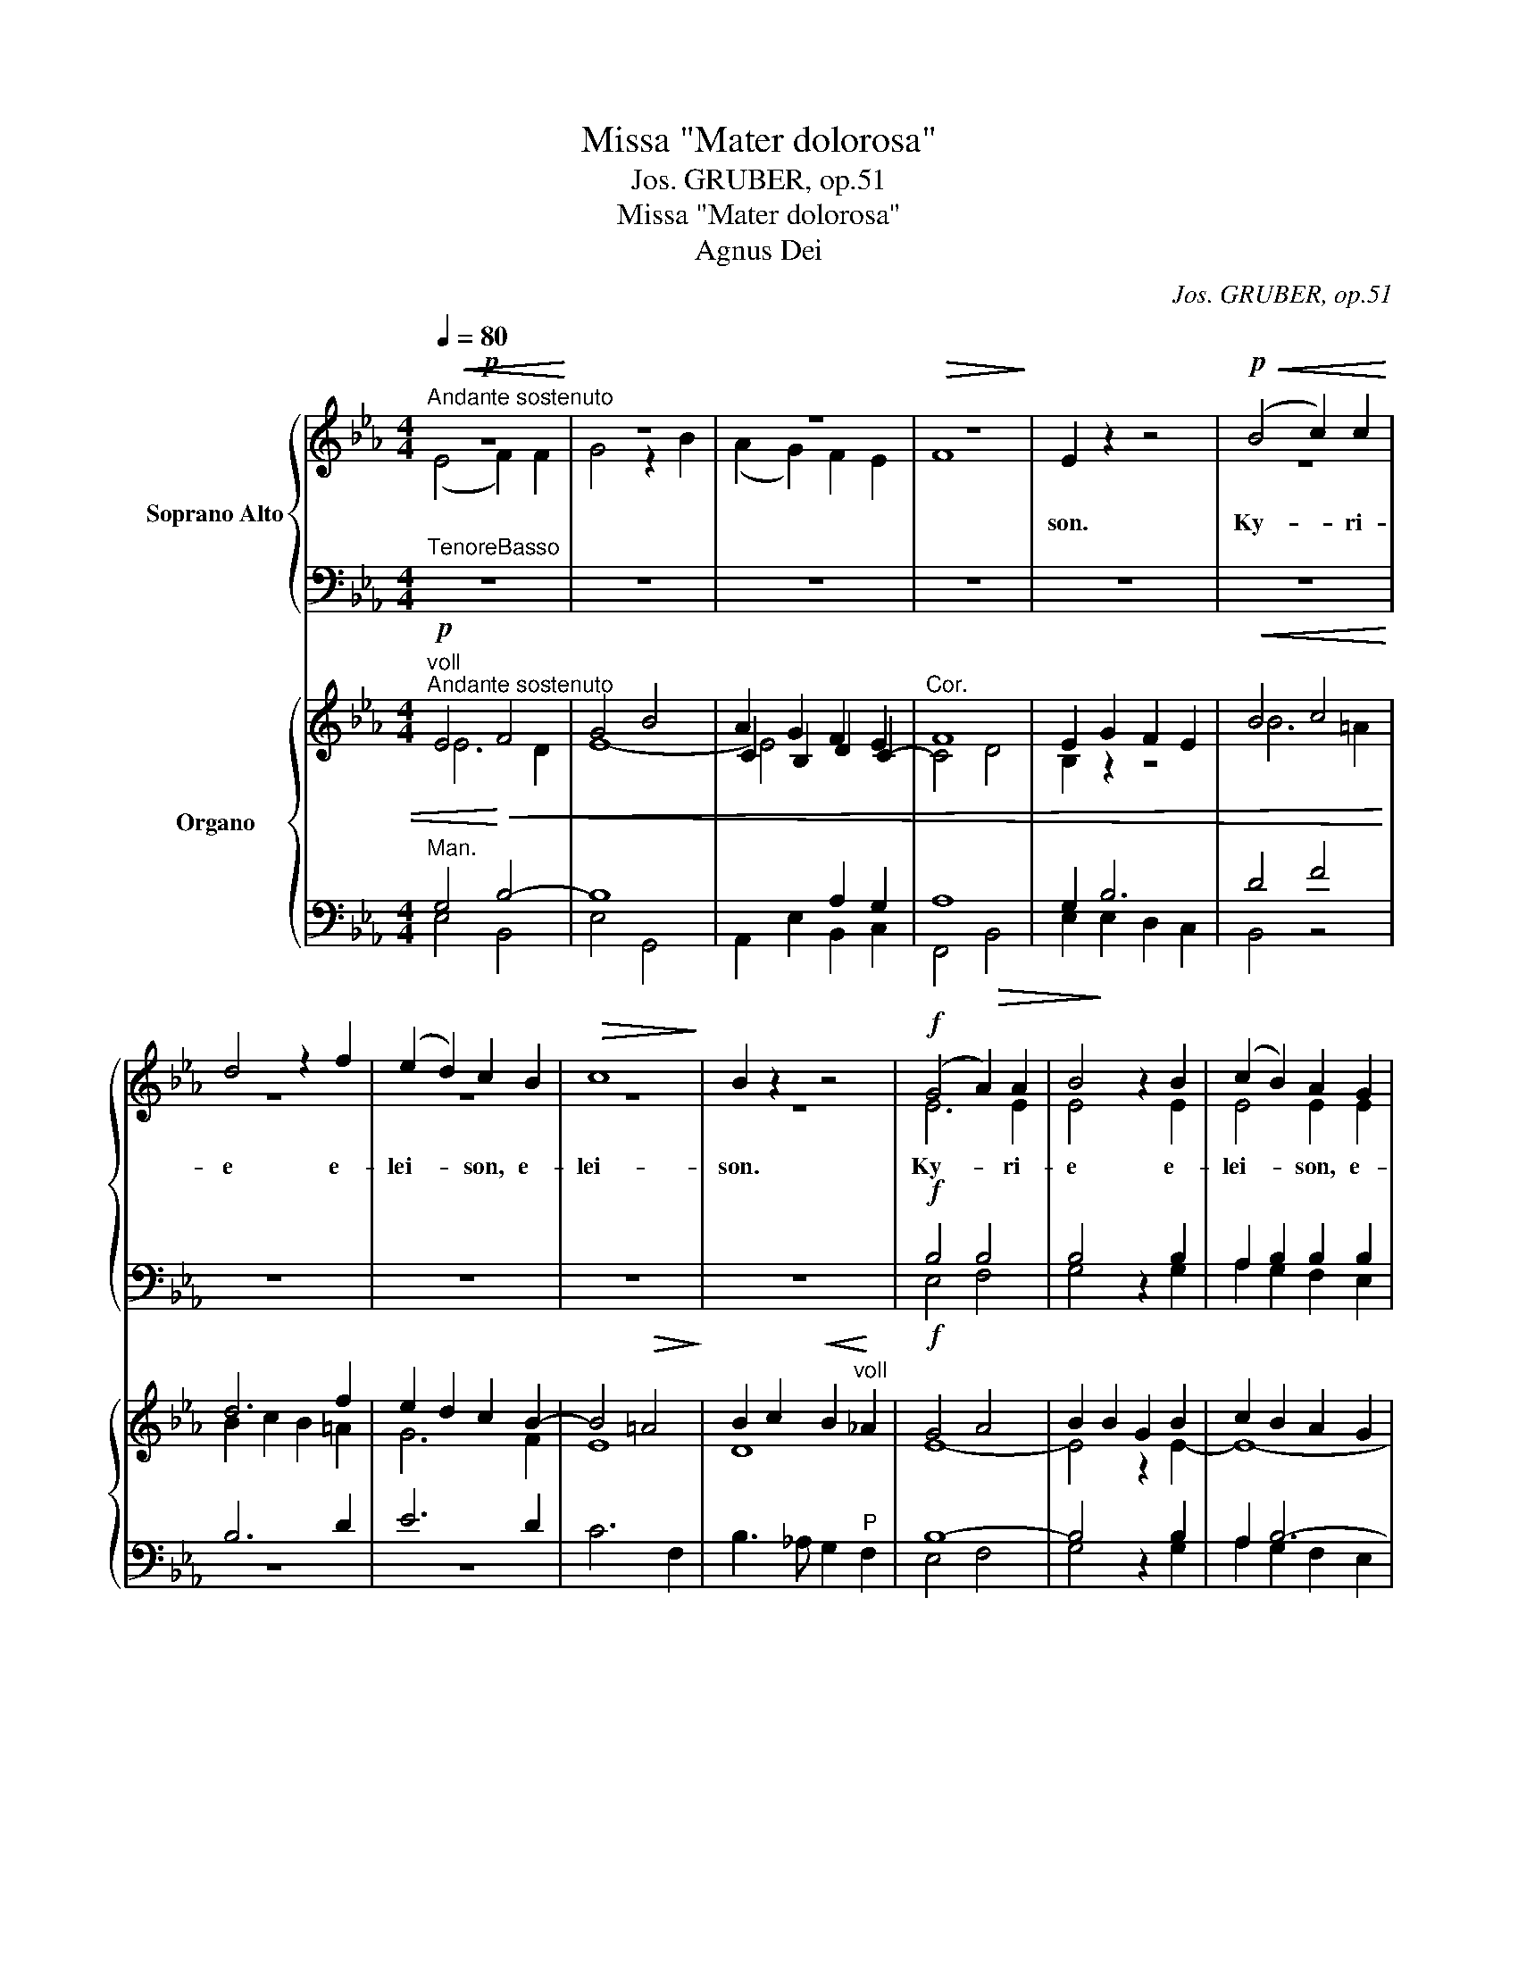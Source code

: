 X:1
T:Missa "Mater dolorosa"
T:Jos. GRUBER, op.51
T:Missa "Mater dolorosa"
T:Agnus Dei
C:Jos. GRUBER, op.51
%%score { ( 1 2 ) | ( 3 4 ) } { ( 5 6 9 11 ) | ( 7 8 10 ) }
L:1/8
Q:1/4=80
M:4/4
K:Eb
V:1 treble nm="Soprano Alto"
V:2 treble 
V:3 bass 
V:4 bass 
V:5 treble nm="Organo"
V:6 treble 
V:9 treble 
V:11 treble 
V:7 bass 
V:8 bass 
V:10 bass 
V:1
!p!"^Andante sostenuto"!<(! z8!<)! | z8 | z8 |!>(! z8!>)! | E2 z2 z4 |!p!!<(! (B4 c2) c2!<)! | %6
w: ||||son.|Ky- * ri-|
w: ||||||
 d4 z2 f2 | (e2 d2) c2 B2 |!>(! c8!>)! | B2 z2 z4 |!f! (G4 A2) A2 | B4 z2 B2 | (c2 B2) A2 G2 | %13
w: e e-|lei- * son, e-|lei-|son.|Ky- * ri-|e e-|lei- * son, e-|
w: |||||||
!>(! F8!>)! | G4 z2!p! E2 |!>(! D8!>)! |!pp! !fermata!E8 ||"^Solo"!mf! c4 G2 G2 | %18
w: lei-|son, e-|lei-|son.|Chri- ste e-|
w: |||||
 !^!A4"^Solo"!mf! G4 | e4 c2 c2 | !^!d4 c4 |"^Tutti"!f! f4 d2 d2 | (e2 d2) c2 B2 | (B4"^-" =A4) | %24
w: lei- son,|Chri- ste e-|lei- son,|Chri- ste e-|lei- * son, e-|lei- *|
w: ||||||
 B4!p!!<(! F4!<)! |!>(! G8!>)! | !fermata!F8 || z8 |!f! (B4 c2) c2 | d4 e4 | f8 | g4 !^!g4- | %32
w: son, e-|lei-|son.||Ky- * ri-|e e-|lei-|son, Ky-|
w: ||||||||
 g3 e e2 !^!e2- | e3 c c2 c2 |!>(! (B6"^-" A2)!>)! | G4 !^!B4- | B2 A2 A2 G2 |"^-"!>(! F8!>)! | %38
w: * ri- e, Ky-|* ri- e e-|lei- *|son, Ky-|* ri- e e-|lei-|
w: ||||||
 E4!p!!<(! G4!<)! |!>(! A8!>)! |!pp! G8 |] %41
w: son, e-|lei-|son.|
w: |||
[M:4/4]!mf!"^Moderato"[Q:1/4=100][Q:1/4=100] z4"^Solo" G2 E2 | B4 B4 | c4!<(! c4 | d3 d!<)! d4 | %45
w: Et in|ter- ra|pax ho-|mi- ni- bus|
w: ||||
 z2 e4 f2 | g4 e4 | (e3"^-" d"^-" c4 |"^-""^-"!>(! B8)!>)! | !fermata!B8 | z8 | z8 | %52
w: bo- nae|vo- lun-|ta- * *||tis.|||
w: |||||||
 z4!f!"^Tutti" g2 g2 | f4 f2 f2 | g4 z4 | z8 | z2 G2 G2 c2 | (c4 =B2) B2 | c2!f! e2 e2 e2 | %59
w: be- ne-|di- ci- mus|te,||glo- ri- fi-|ca- * mus|te, glo- ri- fi-|
w: |||||||
 (e2"^-" f2"^-" d4 |"^-""^-" c6)"^-" c2 | !fermata!B8 |"^Solo"!mf! (G4 B4) |"^-" e4 c2 c2 | %64
w: ca- * *|* mus|te.|Gra- *|* ti- as|
w: |||||
 B4 G2 G2 |"^-" F8 | G4!<(! B2 e2!<)! | g4 d4 | e3 d c4 | (c4 f4) | d2 z2 z4 | z8 | %72
w: a- gi- mus|ti-|bi pro- pter|ma- gnam|glo- ri- am|tu- *|am,||
w: ||||||||
!f! z2"^Tutti" c4 c2 | c4 c4 | A4 F4 | G4 G2 G2 |!<(! F6!<)! B2 | B4 z4 |!mf! B4 B2 B2 | B4 B4 | %80
w: Rex coe-|le- stis,|De- us|Pa- ter om-|ni- po-|tens.|Do- mi- ne|Fi- li|
w: ||||||||
 c6 c2 | d3 d d4 |!f! f4 B4 | B4 e4 |!>(! c8!>)! | d4 z4 | z8 | z8 |!f! e4 f4 | g4 d4 | e3 c c4 | %91
w: u- ni-|ge- ni- te,|Je- su,|Je- su|Chri-|ste.|||A- gnus|De- i,|Fi- li- us,|
w: |||||||||||
 c4 d2 c2 | (c4 =B4) | !fermata![Gc]8 ||[K:Ab]"^Adagio"[Q:1/4=60][Q:1/4=60] z8 | %95
w: Fi- li- us|Pa- *|tris.||
w: ||||
 z4"^Solo"!mf! z2 c2 | f4 c3 B | A4 F4 | (D4 B4) | A4!p! z4 | z8 |"^-""^-"!<(! z8!<)! | z8 | %103
w: Qui|tol- lis pec-|ca- ta|mun- *|di,||||
w: ||||||||
 z4 z2 A2 | d4 A3 _G | F4 A4 | E8 | D4!mf! z4 | z4"^Tutti"!mf! (c4 | d3) d d4 | %110
w: Qui|tol- lis pec-|ca- ta|mun-|di,|sci-|su- sci- pe|
w: |||||su-|* sci- pe|
!<(! e2 e2 e2!<)! e2 | f4 c4 | (c4 =B4) | c4!f! c4 | e4 c2 B2 | A4 F2 c2 | =B4 G4 | z2!p! =D4 D2 | %118
w: de- pre- ca- ti-|o- nem|no- *|stram. Qui|se- des ad|dex- te- ram|Pa- tris,|mi- se-|
w: ||||||||
 E4 E4 | (E4 A4) | !fermata!F8 ||[K:Eb]"^Tempo I" z8 | z8 | z2!f! g2 g2 g2 | f2 f2 g4 | z8 | %126
w: re- re|no- *|bis.|||tu so- lus|Do- mi- nus,||
w: ||||||||
 z2 G4 c2 | (c4 =B4) | c2 e2 e2 e2 | e2 f2 d2 d2 | e2 ee f2 f2 | g4 f2 (B2 | %132
w: Je- su|Chri- *|ste, cum San- cto|Spi- ri- tu in|glo- ri- a De- i|Pa- tris. A-|
w: ||||||
"^-""^accelerando" e4 d2"^-" c2) | B4 (B4 |"^-" c4 B2"^-""^-" A2) | G4 (G4 |"^pesante" B6) A2 | %137
w: |men, a-||men, a-|* men,|
w: |||||
 (G8 | F8) | !fermata!E8 |][K:Bb][M:3/4]!mf!"^Moderato"[Q:1/4=100][Q:1/4=100] B4 B2 | B2 c2 d2 | %142
w: a-||men.|Pa- trem|o- mni- po-|
w: |||||
 (e4 d2) | c4 c2 | d4 c2 | B2 A2 G2 | (G4 A2) | B2 B2 B2 | e3 e c2 | d>d d2 d2- | dd c2 B2 | %151
w: ten- *|tem, fa-|cto- rem|coe- li et|ter- *|rae, vi- si-|bi- li- um|o- mni- um, et|_ in- vi- si-|
w: |||||||||
 A4 A2 | G2 G2 A2 | B4 c2 | d>d d2 dd |"^-" e6 | d2 ff d2 | (B2 e2) d2 | cc c2 c2 | d2 z2 z2 | z6 | %161
w: bi- li-|um. Et in|u- num|Do- mi- num, Je- sum|Chri-|stum, Fi- 1i- um|De- * i|U- ni- ge- ni-|tum.||
w: ||||||||||
 z6 | z6 | z6 |!<(! (c2 d2)!<)! e2 | f2 e2 d2 | c4 c2 | B4 z2 |!f! B2 B2 f2 | g2 f2 z2 | B2 B2 d2 | %171
w: |||an- * te|o- mni- a|sae- cu-|la.|De- um de|De- o,|Lu- men de|
w: ||||||||||
 e>e d2 z2 | d4 c2 | (BA) G2 G2 | (c2 e2) d2 |"^-" c6 | B2 z2 z2 ||[K:Eb]"^Solo"!mf! G>G G2 B2 | %178
w: lu- mi- ne,|De- um|ve- * rum de|De- * o|ve-|ro.|Ge- ni- tum, non|
w: |||||||
 F2 E2 EE | Ec (BA) (GF) | E2 D2 (B2- |!<(! B2 c2)!<)! d2 | e2 G2 G2 | (G2 =A2) =B2 | c2 c2 _B2 | %185
w: fa- ctum, con- sub-|stan- ti- a- * lem *|Pa- tri: per|_ _ quem|o- mni- a|fa- * cta|sunt, per quem|
w: |||||||
 A2 G2 F2 | (E2 D2) G2 | C2 z2!f!"^Tutti" G2 | (cd e2) cc | f4 f2 | e4 e2 | g>d d2 ee | %192
w: o- mni- a|fa- * cta|sunt. Qui|pro- * * pter nos|ho- mi-|nes et|pro- pter nos- tram sa-|
w: |||||||
 e2 d2!p! G2 | e2 d2 c2 |"^-" c6 | d4 d2 | d2 c2 B2 |"^-"!>(! =A6!>)! | !fermata!G6 || %199
w: 1u- tem de-|scen- dit de|coe-|lis, de-|scen- dit de|coe-|lis.|
w: |||||||
[K:Bb][M:4/4]"^Choral"!p!"^Adagio"[Q:1/4=60][Q:1/4=60] c4 B2 c2 | B3 A G2 G2 | B3 A G2 B2 | c6 z2 | %203
w: Et in- car-|na- tus est de|Spi- ri- tu San-|cto|
w: ||||
 B3 A G2 F2 | E4 G4 | F4 z2 G2 | F4 G4 | F6!>(! E2 | D6!>)! z2 | z8 | z8 | z8 | z8 | z4 z2!f! G2 | %214
w: ex Ma- ri- a|Vir- gi-|ne: et|ho- mo|fa- ctus|est.||||||
w: |||||||||||
!<(! G3 G!<)! =B2 d2 | (e6!>)!!>(! dc) | =B4!p!!<(! (B4!<)! | c4)!p!!>)!!>(! =B4 |!f!!<(! z8!<)! | %219
w: ||to pas-|* sus,||
w: |||||
"^-" c6 c2 | z2!p!!<(! C4!<)! D2 | E8 |!>(! D8!>)! | !fermata!C8 ||[K:Eb][M:3/4]"^Tempo I" z6 | %225
w: * sus|et se-|pul-|tus|est.||
w: pas- sus||||||
!f! z6 | z6 | z2 z2!f! G2 | A2 A2 c2 | f6 | d2 B2 B2 | e2 e2 e2 | (e2"^-" d2 c2) | B2 B2 BB | %234
w: ||se-|cun- dum Scrip-|tu-|ras, et a-|scen- dit in|coe- * *|lum: se- det ad|
w: |||||||||
 B2 G2 E2 |"^-" B6 | B4 B2 | G3 G GG | d4 =B2 | G4 G2 | e>e e2 ff | g6 | e4 e2- | e2 d2!p! c2 | %244
w: dex- te- ram|Pa-|tris. Et|i- te- rum ven-|tu- rus|est cum|glo- ri- a ju- di-|ca-|re vi-|* vos et|
w: ||||||||||
 G4 G2 | G2!f! d2 d2 | e2 d2 c2 | c4 d2 |"^-" c6 | B2 z2 z2 ||[K:F]!mf!"^Solo" FF A2 cc | d4 c2 | %252
w: mor- tu-|os, cu- jus|re- gni non|e- rit|fi-|nis.|Et in Spi- ri- tum|San- ctum,|
w: ||||||||
 f>c c2 cc | (c2 B2) A2 | A2 G2 z2 | G4 d2 | e2 c2 cc | d4 ef | g2!mf! e2"^Tutti" cc | c2 _A2 A2 | %260
w: Do- mi- num, et vi-|vi- * fi-|can- tem:|qui ex|Pa- tre Fi- 1i-|o- que pro-|ce- dit. Qui cum|Pa- tre, et|
w: ||||||||
 _A>G G2!p! cc | (c2 _A2) A2 | _A2 G2 G2 |!f! (G2 f2) e2 | (e2 d2) c2 | (c=B c2"^-" d2) | %266
w: Fi- li- o si- mul|a- * do-|ra- tur, et|con- * glo-|ri- * fi-|ca- * * *|
w: ||||||
 d2!f! G2 G2 ||[K:Bb] c3 G E2 | E4 F2 |"^-" G6 | G4 G2 | E4 F2 | G2 G2 G2 | _A4 A2 | G4 G2 | %275
w: tur: qui lo-|cu- tus est|per Pro-|phe-|tas. Et|u- nam,|san- ctam, Ca-|tho- li-|cam, et|
w: |||||||||
 (e2 d2) c2 | c>c d2 d2 | c4 c2 | B2"^Solo""^Solo"!mf! z2 d2 | d>c BB cd | e2 d2 z2 | z6 | z6 | %283
w: a- * po-|sto- li- cam Ec-|cle- si-|am. Con-|fi- te- or u- num ba-|pti- sma|||
w: ||||||||
 z6 | z6 |"^Tutti"!<(! c4!<)! c2 | d4 B2 | A3 A AA | B4 B2 | e4 d2 |"^-" ^c6 | d2 z2 z2 | z6 | z6 | %294
w: ||Et ex-|spe- cto|re- sur- re- cti-|o- nem|mor- tu-|o-|rum.|||
w: |||||||||||
 z6 | z2 z2!mf! F2 | d2 d2 d2 | f4 d2 | c4 d2 | B2 z2 z2 |!f! e6 | d2 z2 z2 | c6 | B2 B2 e2 | (d6 | %305
w: |et|vi- tam ven-|tu- ri|sae- cu-|li.|A-|men,|a-|men, a- men,|a-|
w: |||||||||||
 c6) | B2 z2 z2 | z6 |][K:Eb][M:4/4]!p!"^Andante"[Q:1/4=80][Q:1/4=80] (E2 F2"^-" GA)!p! B2 | %309
w: |men.||San- * * ctus, *|
w: ||||
 (B2 A2"^-" G2"^-" F2) | G8 |!mf!"^-"!mf! z8 | (e2 d2"^-" cd"^-" =B2) | c4!f! c2 e2 | f3 B B4 | %315
w: san- * * *|ctus,||san- * * * *|ctus, san- ctus|Do- mi- nus|
w: ||||||
 g4 f4 | e6 e2 | !fermata!d8 ||!ff!"^Allegretto"[Q:1/4=100][Q:1/4=100] c4 c2 c2 | e4 c2 B2 | %320
w: De- us|Sa- ba-|oth.|Ple- ni sunt|coe- li, et|
w: |||||
 (A6 B2) | c4 (c4 | =B3) B B4 | (c2"^-" d2"^-" e2) f2 | g4 (d4 | e3) e d4 |"^-" c8 | %327
w: ter- *|ra glo-|* ri- a|tu- * * *|a, glo-|* ri- a|tu-|
w: |||||||
 !fermata!B4!f! z4 | z8 | z8 | z4!f! z2 e2 | g4 c4 | z2 f4 e2 | (d2 c2) B2 A2 | G4 A4 | F6 F2 | %336
w: a.||||* ho-|* ex-|cel- * sis, ho-|san- na|in ex-|
w: |||Ho-|san- na|||||
 (G2 A2) B2 GG |!>(! F8!>)! | E4 E2 E2 |!<(! (E2 A4"^-" c2)!<)! | !fermata!e8 |] %341
w: cel- * sis, in ex-|cel-|sis, in ex-|cel- * *|sis.|
w: |||||
[K:Ab][M:4/4]!p!"^Andante sostenuto"[Q:1/4=80][Q:1/4=80] (A2 c2"^-" e2) A2 | B4!p! c4 | %343
w: Be- * * ne-|di- ctus,|
w: ||
 (B2"^-" e3 =d) e2 | (e2 =dc) =B4 | (c4"^-" _B2) c2 | d4 c2 B2 | A2 AA d2 cc | (B4 c2) c2 | B4 z4 | %350
w: be- * * ne-|di- * * ctus,|be- * ne-|di- ctus qui|ve- nit in no- mi- ne|Do- * mi-|ni.|
w: |||||||
 z8 | (A2"^-" c2"^-""^-" e2) A2 | B4 c2 A2 | !^!f4 e2 d2 | c4 c2 c2 | (d4 B2) B2 | A4 z2!f! A2 | %357
w: |be- * * ne-|di- ctus qui|ve- nit in|no- mi- ne|Do- * mi-|ni. Ho-|
w: |||||||
"^-" e4- eeee | e4 c2 cc |"^-""^-" B8 | A4!p! E2 E2 |!<(! F8!<)! |!>(! !fermata!E8!>)! |] %363
w: san- * na in ex-|cel- sis, in ex-|cel-|sis, in ex-|cel-|sis.|
w: ||||||
[K:Eb][M:4/4]"^Solo"!mf!"^Larghetto" z8 | z8 | z8 | z8 |"^-"!>(! z8!>)! | z4"^Tutti"!p!!p! B2 B2 | %369
w: |||||mi- se-|
w: ||||||
 !^!B4 B4 | z2!f! c4 c2 | d4 e4 |"^-""^-" d8 | c4 z4 |!mf! z8 |"^Solo" B4 c4 | B4 E2 E2 | %377
w: re- re,|mi- se-|re- re|no-|bis.||A- gnus|De- i, qui|
w: ||||||||
 !^!A4 G2 G2 | !^!c4 B4 |"^-"!>(! A8!>)! |!mf! G4 d2 d2 | !^!e4 d4 | z2!f! e4 f2 | f4 e4 | %384
w: tol- lis pec-|ca- ta|mun-|di: mi\- se-|re- re,|mi- se-|re- *|
w: |||||||
 (e4 d4) | e4 z4 | z8 |!f! G4 A4 | G4 C2 C2 | !^!F4 E2 E2 | !^!A4 G4 |"^-" c8 | B4!mf! z4 || %393
w: no- *|bis.||A- gnus|De- i, qui|tol- lis pec-|ca- ta|mun-|di:|
w: |||||||||
"^Solo" G4 B4 | (B4 A2) G2 | F8 | G4 z4 | z8 | z8 | z8 | z8 |!mf!"^Tutti" G4!<(! B4 | %402
w: do- na|no- * bis|pa-|cem,|||||do- na|
w: |||||||||
 (B4 A2)!<)! G2 |"^-" F8 | G4!p! D2 D2 | E4 F4 |!>(! D8!>)! | E4!p! E2 F2 |!<(! G8!<)! | %409
w: no- * bis|pa-|cem, do- na|no- bis|pa-|cem, no- bis|pa-|
w: |||||||
!>(! E4!>)! z4 | z8 |] %411
w: cem.||
w: ||
V:2
 (E4 F2) F2 | G4 z2 B2 | (A2 G2) F2 E2 | F8 | x8 | z8 | z8 | z8 | z8 | z8 | E6 E2 | E4 x2 E2 | %12
 E4 E2 E2 | (E4 D4) | E4 x2 C2 | (C4 =B,4) | C8 || z8 | z8 | G4 G2 G2 | (!^!A2 GF) E4 | A4 F2 F2 | %22
 G4 G2 F2 | E8 | D4 D4 | E8 | D8 || x8 | E4 E4 | F4 (E2 G2) | B8 | B4 (!^!G4 | E3) G G2 (!^!G2 | %33
 A3) A A2 E2 | (E4 D4) | E4 (!^!_D4 | C2) C2 =D2 E2 | (E4 D4) | E4 E4 | E8 | E8 |][M:4/4] z8 | z8 | %43
 z8 | z8 | z8 | z8 | z8 | z8 | z8 | x8 | x8 | x4 B2 B2 | B4 B2 B2 | B4 x4 | x8 | x2 E2 E2 G2 | %57
 F6 F2 | E2 G2 G2 G2 | F8- | F6 E2 | D8 | z8 | z8 | z8 | z8 | z8 | z8 | z8 | z8 | z8 | x8 | %72
 x2 (C2 D2) E2 | F4 E4 | E4 D4 | E4 E2 E2 | D6 F2 | F4 x4 | B4 B2 B2 | B4 B4 | c6 c2 | d3 d d4 | %82
 F4 F4 | G4 G4 | F8 | F4 x4 | x8 | x8 | G4 c4 | =B4 G4 | G3 G G4 | A4 A2 A2 | G8 | x8 ||[K:Ab] x8 | %95
 z8 | z8 | z8 | z8 | z4 E2 E2 | F4 A4 | (E6!>(! F_G)!>)! | F4 z4 | x8 | z8 | z8 | z8 | z4 F4- | %108
 F3 F F4 | F3 F F4 | A2 A2 A2 A2 | A4 A4 | G8 | G4 c4 | e4 c2 B2 | A4 F2 c2 | =B4 G4 | %117
 x2 =B,4 B,2 | C4 C4 | (C4 E4) | =D8 ||[K:Eb] x8 | x8 | x2 B2 B2 B2 | B2 B2 B4 | x8 | x2 E4 G2 | %127
 G8 | G2 G2 G2 G2 | F2 F2 F2 F2 | B2 BB B2 B2 | B4 B2 (B2 | G4 A4) | B4 (E4- | E2 A2 G2 F2) | %135
 E4 E4- | E4 E4 | (E8 | D8) | E8 |][K:Bb][M:3/4] F4 F2 | F2 F2 F2 | (G4 F2) | F4 F2 | F4 E2 | %145
 D2 D2 G2 | G6 | G2 G2 G2 | G3 G F2 | F>F F2 B2- | BB A2 G2 | (G2 ^F=E) F2 | G2 z2 z2 | G4 G2 | %154
 G>G G2 GG | (G2 cB A2) | B2 BB B2 | (G2 A2) B2 | BB B2 A2 | B2 x2 x2 | x6 | x6 | x6 | x6 | %164
 (A2 B2) c2 | d2 c2 B2 | (B2 AG) A2 | B4 x2 | B2 B2 B2 | B2 B2 x2 | B2 G2 G2 | G>G G2 x2 | d4 c2 | %173
 (BA) G2 G2 | (G2 A2) B2 | (B2 AG A2) | B2 x2 x2 ||[K:Eb] z6 | z6 | z6 | z6 | z6 | z6 | z6 | z6 | %185
 z6 | z6 | z2 z2 G2 | G4 GG | A4 A2 | G4 G2 | G>G G2 GG | G2 G2 G2 | G2 G2 G2 | =A6 | B4 B2 | %196
 B2 =A2 G2 | (G4 ^F2) | G6 ||[K:Bb][M:4/4] c4 B2 c2 | B3 A G2 G2 | B3 A G2 B2 | c6 x2 | %203
 B3 A G2 F2 | E4 G4 | F4 x2 G2 | F4 G4 | F6 E2 | D6 x2 | x8 | x8 | x8 | x8 | x4 x2 E2 | %214
 D3 D G2 G2 | (G6 _A2) | G4 G4- | G4 G4 | (G6 F2 | E4) E4 | x2 C4 D2 | E8 | D8 | C8 || %224
[K:Eb][M:3/4] x6 | x6 | C2 D2 E2 | F2 F2 E2 | F2 F2 A2 | A6 | F2 B2 B2 | G2 A2 B2 | (c2 B2 A2) | %233
 G2 B2 BB | B2 G2 E2 | B6 | B4 B2 | G3 G GG | d4 =B2 | G4 G2 | G>G G2 _BB | B6 | G4 E2- | %243
 E2 D2 C2 | (=B,2 D2) C2 | =B,2 G2 G2 | G2 G2 G2 | =A4 B2 | (B2 =AG A2) | B2 x2 x2 ||[K:F] z6 | %251
 z6 | z6 | z6 | z6 | z6 | z6 | z6 | z2 z2 GG | _A2 F2 F2 | F>E E2 GG | (_A2 F2) F2 | F2 E2 E2 | %263
 G4 G2 | G4 G2 | ^F6 | G2 G2 G2 ||[K:Bb] c3 G E2 | E4 F2 | G6 | G4 G2 | C4 D2 | E2 E2 E2 | F4 F2 | %274
 E4 E2 | G4 G2 | A>A B2 B2 | (B2 G2) A2 | B2 x2 B2 | B>A GG AB | c2 B2 x2 | x6 | x6 | x6 | x6 | %285
 F4 F2 | F4 F2 | E3 E EE | D4 D2 | G4 G2 | G6 | ^F2 x2 x2 | x6 | x6 | x6 | x4 F2 | F2 F2 F2 | %297
 F4 F2 | (G2 F2) F2 | D2 x2 x2 | G6 | F2 x2 x2 | E6 | D2 G2 G2 | (F6 | E6) | D2 x2 x2 | x6 |] %308
[K:Eb][M:4/4] z8 | (G2 F2 E2 D2) | E8 | (C2 D2 EF) G2 | (G4 GA G2) | G4 G2 G2 | B3 B B4 | B6 A2 | %316
 G4 G4 | G8 || c4 c2 c2 | e4 c2 B2 | (A6 B2) | c4 G4- | G3 G G4 | (G6 c2) | =B4 G4- | G3 G G4 | %326
 (G4 F2 E2) | D4 z2 B2 | c4 F4 | z2 B4 _A2 | (G2 F2) E2 z2 | z2 E2 A2 G2 | (F3 E D2) C2 | %333
 (B,2 C2) D2 D2 | E4 E4 | (E2 DC D2) D2 | (E2 F2) G2 EE | (E4 D4) | E4 E2 E2 | (E6 A2) | G8 |] %341
[K:Ab][M:4/4] z8 | z8 | (E2 G2 B2) E2 | F4 (G2 F2) | (E2 A2 G2) (AG) | F4 =E2 E2 | F2 FF F2 AA | %348
 (G4 A2) A2 | G4 z2 GG | =D4 E2 E2- | E6 F2 | G4 A2 A2 | !^!A4 G2 G2 | A4 A2 A2 | (A4 G2) G2 | %356
 A4 x2 A2 | E4- EEEE | E4 A2 AA | (A2!>(! GF G4)!>)! | A4 C2 C2 | D8 | C8 |][K:Eb][M:4/4] G4 A4 | %364
 G4 C2 C2 | !^!F4 E2 E2 | !^!A4 G4 | F8 | E4 G2 G2 | !^!F4 F4 | x2 G4 G2 | G4 G4 | (G2 D2 G2 F2) | %373
 E4 x4 | x8 | z8 | z8 | z8 | z8 | z8 | z4 G2 G2 | !^!G4 G4 | x2 G4 =A2 | B6 G2 | F8 | G4 x4 | x8 | %387
 G4 A4 | G4 C2 C2 | !^!F4 E2 E2 | !^!A4 G4 | c8 | B4 x4 || z8 | z8 | z8 | z8 | x8 | x8 | x8 | x8 | %401
 E4 E4 | E6 E2 | (E4 D4) | D4 D2 D2 | C4 C4 | B,8 | B,4 E2 D2 | E8 | B,4 x4 | x8 |] %411
V:3
"^TenoreBasso" z8 | z8 | z8 | z8 | z8 | z8 | z8 | z8 | z8 | z8 |!f! B,4 B,4 | B,4 z2 B,2 | %12
w: ||||||||||||
w: ||||||||||||
w: ||||||||||||
w: ||||||||||||
 A,2 B,2 B,2 B,2 |!>(! [B,,B,]8!>)! | B,4!p! z2!p! G,2 |!>(! [G,,G,]8!>)! |!pp! G,8 || z8 | %18
w: ||||||
w: ||||||
w: ||||||
w: |||lei-|son.||
"^Solo""^Solo"!mf! z8 | C4 C2 C2 | !^!C2 =B,2!f! C4 |"^Tutti" C4 _B,2 B,2 | B,4 B,2 B,2 | C6 F,2 | %24
w: ||||||
w: ||||||
w: ||||||
w: ||||||
 F,4!p!!<(! B,4!<)! |!>(! B,8!>)! | B,8 ||!f!!f! z8 | E4 C4 | B,4 B,2 E2 | E4 D4 | E4 !^!E4 | %32
w: ||||||||
w: ||||||||
w: ||||||||
w: ||||||||
 C3 C C2 !^!C2- | C3 E E2 A,2 |!>(! F,8!>)! | E,4 !^!E,4- | E,2 F,2 F,2 G,A, |!>(! B,6 A,2!>)! | %38
w: ||||||
w: ||||||
w: ||||||
w: ||||||
 G,4!<(! B,4!<)! |!>(! C8!>)! |!pp! !fermata!B,8 |][M:4/4] z8 | z8 | z8 | z8 | z8 | z8 | z8 | z8 | %49
w: |||||||||||
w: |||||||||||
w: |||||||||||
w: |||||||||||
 z8 |!f! E,4 G,4 | B,4 C2 C2 | B,4 E2 E2 | E4 D2 D2 | E4 E,2 E,2 | G,4 A,2 A,2 | G,2 C2 C2 E2 | %57
w: ||||||||
w: ||||||||
w: |Lau- *|da- * mus|te, * *||* a- do-|ra- * mus|te, * * *|
w: ||||||||
 D4 D4 | C2!f! C2 C2 C2 | C4 B,4 | B,2 =A,G, A,2 A,2 | B,8 | z8 | z8 | z8 | z8 | z8 | z8 | z8 | %69
w: ||||||||||||
w: ||||||||||||
w: ||||||||||||
w: ||||||||||||
 z8 | z2!f! G,2 =A,2 =B,B, | C4 C4 | z2 C4 C2 | C4 C4 | C4 B,4 | B,4 B,2 B,2 |!<(! B,6!<)! D2 | %77
w: ||||||||
w: ||||||||
w: |Do- * mi- ne|De- us,||||||
w: ||||||||
 D4 z4 | z8 | z8 | z8 | z8 |!f! D4 D4 | E4 B,4 |!>(! B,4 =A,4!>)! | B,4 z4 |!f! B,4 B,2 B,2 | %87
w: ||||||||||
w: ||||||||||
w: |||||||||Do- mi- ne|
w: ||||||||||
 B,4 B,4 |!f! E4 C4 | D4 =B,4 | C3 C C4 | C4 F2 E2 | [G,D]8 | E8 ||[K:Ab] z8 | z8 | z8 | z8 | z8 | %99
w: ||||||||||||
w: ||||||||||||
w: De- us||||||||||||
w: ||||||||||||
 z4!p! C2 C2 | D4 D4 |!<(! D2 CB,!>)!!>(! C4!<)! | D4 z4 | z8 | z8 | z8 | z8 | z8 | z4!mf! =A,4 | %109
w: ||||||||||
w: ||||||||||
w: |||||||||su-|
w: ||||||||||
 B,3 B, B,4 |!<(! C2 C2 C2!<)! C2 | C4 F4 | [G,=D]8 | E4!f! C4 | E4 C2 B,2 | A,4 F,2 C2 | %116
w: |||||||
w: |||||||
w: * sci- pe|||||||
w: |||||||
 =B,4 G,4 |!p! z2 G,4 G,2 | G,4 G,4 | A,4 C4 | B,8 ||[K:Eb]!f! E,3 E, E,2 G,2 | B,2 B,2 C4 | %123
w: |||||||
w: |||||||
w: |||||Quo- ni- am tu|so- lus San-|
w: |||||||
 B,2 E2 E2 E2 | E2 D2 E2!f! E,2 | G,2 G,G, A,3 A, | G,2 C4 E2 | [G,D]8 | E2 C2 C2 C2 | %129
w: ||||||
w: ||||||
w: ctus, * * *|* * * .tu|so- lus Al- tis- si-|mus, * *|||
w: ||||||
 C2 C2 B,2 B,2 | B,2 B,B, D2 D2 | E4 D2 B,2- | B,8 | B,4 E4- | E4 D4 | E4 C4 | _D4 C4 | B,8- | %138
w: |||||||||
w: |||||||||
w: |||||||||
w: |||||||||
 [A,B,]8 | [G,B,]8 |][K:Bb][M:3/4]!mf! D4 D2 | D2 A,2 B,2 | B,6 | A,4 A,2 | F,2 G,2 A,2 | %145
w: |||||||
w: |||||||
w: |||||||
w: |||||||
 B,2 C2 D2 | E6 | D2 D2 D2 | C3 C A,2 | B,>B, B,2 z2 | B,B, C2 D2 | D4 D2 | B,2 z2 z2 | G,4 A,2 | %154
w: |||||||||
w: |||||||||
w: |||||||||
w: |||||||||
 B,>B, B,2 B,B, | C4 F2 | B,2 DD B,2 | E2 C2 B,2 | EE F2 F,2 | B,2 z2 z2 | z6 | z2 z2 D,2 | %162
w: ||||||||
w: ||||||||
w: |||||||an-|
w: ||||||||
 G,2"^-" A,2 B,2 | C2 D2 E2 |!<(! F4!<)! E2 | D2 E2 F2 | F4 E2 | D4 z2 |!f! D2 D2 D2 | E2 D2 z2 | %170
w: ||||||||
w: ||||||||
w: * * te|o- mni- a,|||||||
w: ||||||||
 D2 D2 B,2 | C>C B,2 z2 | D4 C2 | B,A, G,2 G,2 | E4 F2 | F4 E2 | D2 z2 z2 ||[K:Eb] z6 | z6 | z6 | %180
w: ||||||||||
w: ||||||||||
w: ||||||||||
w: ||||||||||
 z6 | z6 | z6 | z6 | z6 | z6 | z6 | z2 z2!f! G,2 | E2 C2 CC | A,B, C2 D2 | E4 C2 | D>=B, B,2 CC | %192
w: ||||||||||||
w: ||||||||||||
w: ||||||||||||
w: ||||||||||||
 C2 =B,2!p! G,2 | C2 D2 E2 | F2 ED C2 |!p! B,4 D2 | D2 D2 D2 |!>(! D2 CB, =A,2!>)! | =B,6 || %199
w: |||||||
w: |||||||
w: |||||||
w: |||||||
[K:Bb][M:4/4] z8 | z8 | z8 | z8 | z8 | z8 | z8 | z8 | z8 | z8 | z2!f! G,3 A, B,G, | E4 B,2 G,2 | %211
w: ||||||||||||
w: ||||||||||||
w: ||||||||||Cru- * ci- *|fi- xus e-|
w: ||||||||||||
 C3 C C2 C2 | F,6"^-""^-" G,_A, | G,4 z2 B,2 |!<(! =B,3 B,!<)! D2 B,2 |"^-" C6"^-" FE | %216
w: |||||
w: |||||
w: * ti- am pro|no- * *|bis: sub|Pon- ti- o Pi-|la- * *|
w: |||||
 D4!p!!<(! D4!<)! | E4!>)!!>(! D4 | z2!<(! =B,6!<)! |!f! C4 C4 |!p! z2!<(! C,4!<)! D,2 | E,8 | %222
w: ||||||
w: ||||||
w: ||||||
w: ||||||
!>(! D,8!>)! | !fermata!C,8 ||[K:Eb][M:3/4]!f! z6 | z6 |!f! C2 C2 C2 | C2 C2 C2 | C2 C2 C2 | %229
w: |||||||
w: |||||||
w: |||||||
w: |||||||
"^voll" C6 | B,2 B,2 B,2 | E2 E2 E2 | E6 | E2 B,2 B,B, | B,2 G,2 E,2 | B,6 | B,4 B,2 | %237
w: ||||||||
w: ||||||||
w: ||||||||
w: ||||||||
 G,3 G, G,G, | D4 =B,2 | G,4 G,2 | C>C C2 DD | E6 | B,4 E2- | E2 D2!p! C2 | G,2 F,2 E,2 | %245
w: ||||||||
w: ||||||||
w: ||||||||
w: ||||||||
 D,2!f! =B,2 B,2 | C2 C2 C2 | C2 FE DE | F4 E2 | D2 z2 z2 ||[K:F] z6 | z6 | z6 | z6 | z6 | z6 | %256
w: |||||||||||
w: |||||||||||
w: |||||||||||
w: |||||||||||
 z6 | z6 | z2 z2!mf! EE | F2 C2 C2 | C>C C2!p! CC | C4 C2 | C2 C2 C2 |!f! D4 C2 | =B,4 C2 | C6 | %266
w: ||||||||||
w: ||||||||||
w: ||||||||||
w: ||||||||||
 =B,2!f! G,2 G,2 ||[K:Bb] C3 G, E,2 | E,4 F,2 | G,6 | G,4 G,2 | G,4 G,2 | G,2 C2 C2 | C4 C2 | %274
w: ||||||||
w: ||||||||
w: ||||||||
w: ||||||||
 C4 C2 | C4 C2 | C>C B,2 F2 | F4 E2 | D2 z2 z2 | z6 |"^Solo" z2 z2!mf! DD | D2 C2 B,2 | B,2 C2 D2 | %283
w: |||||||||
w: |||||||||
w: ||||||in re-|mis- * si-|o- * nem|
w: |||||||||
 F2 E2 D2 | D2 C2 z2 |"^Tutti"!<(! A,4!<)! A,2 | B,4 D2 | C3 C CC | B,4 B,2 | B,4 B,2 | %290
w: |||||||
w: |||||||
w: pec- * ca-|to- rum.||||||
w: |||||||
 B,2 A,2 G,2 | A,2 z2!mf! D,2 | G,2 G,2 G,2 | D4 B,2 | A,4 B,2 | G,2 z2!mf! F,2 | B,2 B,2 B,2 | %297
w: |||||||
w: |||||||
w: ||vi- tam ven-|tu- ri|sae- cu-|li, *||
w: |||||||
 D4 B,2 | B,4 A,2 | B,2 z2 z2 |!f! B,6 | B,2 z2 z2 | A,6 | B,2 B,2 B,2 | B,6 | A,6 | B,2 z2 z2 | %307
w: ||||||||||
w: ||||||||||
w: ||||||||||
w: ||||||||||
 z6 |][K:Eb][M:4/4] z8 |!p! B,8 | B,8 |!mf! z8 | C2 =B,2 CF D2 | E4!f! E2 E2 | D3 D D4 | E4 D4 | %316
w: |||||||||
w: |||||||||
w: |||||||||
w: |||||||||
 E4 C2 C2 | =B,8 ||!ff! C4 C2 C2 | E4 C2 B,2 | A,6 B,2 | C4 E4 | D3 D D4 | E6 C2 | D4 =B,4 | %325
w: |||||||||
w: |||||||||
w: |||||||||
w: |||||||||
 C3 C _B,4 | B,4 =A,4 | B,4 z4 | z8 | z8 | z8 | z8 | z8 |!f! z8 | z8 | z8 | z4 z2!f! B,B, | %337
w: ||||||||||||
w: ||||||||||||
w: ||||||||||||
w: ||||||||||||
!>(! B,8!>)! | G,4 B,2 B,2 |!<(! [A,C]8!<)! | B,8 |][K:Ab][M:4/4] z8 | z8 | z8 | z8 | %345
w: ||||||||
w: ||||||||
w: ||||||||
w: ||||||||
!p! A,2 C2 E2 A,2 | B,4 C2 C2 | D2 DD B,2 CD | E4 A,2!p! C2 | E4"^-" z2 B,B, | B,4 B,2 z2 | %351
w: ||||||
w: ||||||
w: ||||Be- ne- *|di- ctus,|
w: ||||||
 C6"^-" C2 | E4 E2 A,2 | !^!D4 B,2 B,2 | A,4 C2 F2 | F4 E2 D2 | C4 z4 | z2!f! G,2 A,G,A,B, | %358
w: |||||||
w: |||||||
w: be- ne-|di- ctus *|||||Ho- san- na in ex-|
w: |||||||
 C4 E2 EE |!>(! E6 D2!>)! |!p! C4 A,2 A,2 |!<(! A,8!<)! |!>(!!>(! A,8!>)!!>)! |][K:Eb][M:4/4] z8 | %364
w: ||||||
w: ||||||
w: cel- sis, * *||||||
w: ||||||
 z8 | z8 | z8 | z8 | z4 E2 E2 | !^!E4 D4 | z2!f! E4 E2 | D4 C4 | C4 =B,4 | C4 z4 | z8 | z8 | z8 | %377
w: |||||||||||||
w: |||||||||||||
w: |||||||||||||
w: |||||||||||||
 z8 | z8 | z8 |!mf! z4 =B,2 B,2 | !^!C4 =B,4 | z2!f! C2 E2 E2 | D4 E2 B,2 | B,8 | B,4 z4 | z8 | %387
w: ||||||||||
w: ||||||||||
w: ||||||||||
w: ||||||||||
!f! G,4 A,4 | G,4 C,2 C,2 | !^!F,4 E,2 E,2 | !^!A,4 G,4 | C8 | B,4 z4 || z8 | z8 | z8 |!mf! z8 | %397
w: ||||||||||
w: ||||||||||
w: ||||||||||
w: ||||||||||
"^Solo" B,4 D4 | F4 E2 D2 |!>(! C8!>)! | B,4 z4 |!mf!"^Tutti"!<(! B,4 B,4!<)! | C6 B,2 | B,6 A,2 | %404
w: |||||||
w: |||||||
w: do- na|no- * bis|pa-|cem,||||
w: |||||||
 G,4!p! G,2 G,2 | G,4 A,4 |!>(! F,8!>)! | G,4!p! B,2 B,2 |!<(! B,8!<)! |!>(! G,4!>)! z4 | z8 |] %411
w: |||||||
w: |||||||
w: |||||||
w: |||||||
V:4
 x8 | x8 | x8 | x8 | x8 | x8 | x8 | x8 | x8 | x8 | E,4 F,4 | G,4 x2 G,2 | A,2 G,2 F,2 E,2 | x8 | %14
w: ||||||||||||||
w: ||||||||||||||
w: ||||||||||||||
w: ||||||||||||||
 E,4 C,4 | x8 | !fermata!C,8 || x8 | x8 | C,4 E,2 E,2 | !^!F,2 G,2 A,4 | F,4 B,2 B,,2 | %22
w: ||||||||
w: ||||||||
w: ||||||||
w: ||||||||
 E,4 E,2 D,2 | C,8 | B,,4 B,,4 | E,8 | !fermata!B,,8 || E,4 F,2 F,2 | G,4 A,4 | A,4 G,2 z2 | z8 | %31
w: |||||||||
w: |||||||||
w: |||||||||
w: |||||Ky- * ri-|e e-|lei- son,||
 z8 | z4 !^!C4 | A,3 A,, A,,2 A,,2 | B,,6 =B,,2 | C,4 !^!G,,4 | A,,2 A,,2 B,,2 B,,2 | B,,8 | %38
w: |||||||
w: |||||||
w: |||||||
w: ||* ri- e *|||||
 [E,,E,]4 E,4 | A,,8 | !fermata![E,,E,]8 |][M:4/4] x8 | x8 | x8 | x8 | x8 | x8 | x8 | x8 | x8 | %50
w: ||||||||||||
w: ||||||||||||
w: ||||||||||||
w: ||||||||||||
 E,4 G,4 | B,4 C2 C2 | B,4 z4 | x8 | z4 E,2 E,2 | G,4 A,2 A,2 | G,2 z2 z4 | z8 | z2 C2 C2 B,2 | %59
w: |||||||||
w: |||||||||
w: |||||||||
w: |||||||||
 =A,4 B,2 D,2 | F,6 F,2 | !fermata![B,,F,]8 | x8 | x8 | x8 | x8 | x8 | x8 | x8 | x8 | %70
w: |||||||||||
w: |||||||||||
w: |||||||||||
w: |||||||||||
 x2 G,2 =A,2 =B,B, | C4 C4 | x2 C4 B,2 | A,4 G,4 | F,4 B,4 | E,4 E,2 E,2 | B,,6 B,2 | B,4 x4 | x8 | %79
w: |||||||||
w: |||||||||
w: |||||||||
w: |||||||||
 x8 | x8 | x8 | B,4 B,4 | E,4 E,4 | F,8 | B,,4 x4 | B,4 B,2 B,2 | B,4 B,4 | C4 A,4 | G,4 G,4 | %90
w: |||||||||||
w: |||||||||||
w: |||||||||||
w: |||||||||||
 C,3 E, E,4 | F,4 F,2 F,2 | x8 | !fermata!C,8 ||[K:Ab] x8 | x8 | x8 | x8 | x8 | x4 A,2 A,2 | %100
w: ||||||||||
w: ||||||||||
w: ||||||||||
w: ||||||||||
 D,4 F,4 | A,8 | [D,A,]4 x4 | x8 | x8 | x8 | x8 | x8 | x4 F,4 | B,,3 B, B,4 | A,2 A,2 A,2 A,2 | %111
w: |||||||||||
w: |||||||||||
w: |||||||||||
w: |||||||||||
 F,4 F,4 | x8 | C,4 C4 | E4 C2 B,2 | A,4 F,2 C2 | =B,4 G,4 | x2 G,,4 G,,2 | C,4 C,4 | A,,8 | %120
w: |||||||||
w: |||||||||
w: |||||||||
w: |||||||||
 !fermata!B,,8 ||[K:Eb] E,3 E, E,2 G,2 | B,2 B,2 C4 | B,2 z2 z4 | z4 z2 E,2 | G,2 G,G, A,3 A, | %126
w: ||||||
w: ||||||
w: ||||||
w: ||||||
 G,2 C4 C2 | x8 | C2 C2 C2 B,2 | A,2 A,2 B,2 A,2 | G,2 G,G, B,2 B,2 | E,4 B,2 B,2 | E,4 F,4 | %133
w: |||||||
w: |||||||
w: |||||||
w: |||||||
 G,4 G,4 | A,4 B,2 =B,2 | C4 C4 | G,4 A,4 | B,8 | B,,8 | !fermata!E,8 |][K:Bb][M:3/4] B,4 B,2 | %141
w: ||||||||
w: ||||||||
w: ||||||||
w: ||||||||
 B,2 F,2 B,,2 | E,4 B,,2 | F,4 F,2 | D,2 E,2 F,2 | G,2 A,2 B,2 | C6 | G,2 G,2 G,2 | C,3 C, F,2 | %149
w: ||||||||
w: ||||||||
w: ||||||||
w: ||||||||
 B,,>B,, B,,2 x2 | G,G, A,2 B,2 | D4 D,2 | G,2 x2 x2 | z6 | z6 | z6 | z6 | z6 | z6 | z2 B,2 A,2 | %160
w: |||||||||||
w: |||||||||||
w: |et * * *||||||||||
w: |||||||||||
 G,4 A,2 | ^F,2 D,2 D,2 | G,2 A,2 B,2 | C2 D2 E2 | E2 D2 C2 | B,2 C2 D2 | F,4 F,2 | B,,4 x2 | %168
w: ||||||||
w: ||||||||
w: ||||||||
w: ||||||||
 B,2 B,2 B,2 | E,2 B,2 x2 | G,2 G,2 G,2 | C,>C, G,2 x2 | D4 C2 | B,A, G,2 G,2 | C,2 C2 B,2 | F,6 | %176
w: ||||||||
w: ||||||||
w: ||||||||
w: ||||||||
 B,,2 x2 x2 ||[K:Eb] x6 | x6 | x6 | x6 | x6 | x6 | x6 | x6 | x6 | x6 | x4 G,2 | C4 E,E, | %189
w: |||||||||||||
w: |||||||||||||
w: |||||||||||||
w: |||||||||||||
 F,G, A,2 B,2 | C4 C2 | =B,>G, G,2 C,E, | G,2 G,2 z2 | z6 | z6 | z4 B,,2 | G,,2 =A,,2 B,,C, | D,6 | %198
w: |||||||||
w: |||||||||
w: |||||||||
w: |||||||||
 !fermata![G,,D,]6 ||[K:Bb][M:4/4] x8 | x8 | x8 | x8 | x8 | x8 | x8 | x8 | x8 | x8 | %209
w: |||||||||||
w: |||||||||||
w: |||||||||||
w: |||||||||||
 x2 G,3 A, B,G, | E4 B,2 G,2 | C3 C C2 C2 | F,6 G,_A, | G,4 x2 E,2 | G,3 G, G,2 G,2 | %215
w: ||||||
w: ||||||
w: ||||||
w: ||||||
 C,3 D,!>(! E,2!>)! F,2 | G,4 G,4 | C4 G,4 | x2 G,6 | _A,4 G,4 | x2 C,4 D,2 | E,8 | D,8 | C,8 || %224
w: |||||||||
w: |||||||||
w: |||||||||
w: |||||||||
[K:Eb][M:3/4] C,2 D,2 E,2 | F,4 G,2 | E,2 D,2 C,2 | A,2 A,2 G,2 | F,2 F,2 F,2 | F,6 | B,2 B,2 B,2 | %231
w: |||||||
w: |||||||
w: Et re- sur-|re- xit||||||
w: |||||||
 E,2 F,2 G,2 | A,6 | E,2 B,2 B,B, | B,2 G,2 E,2 | B,6 | B,4 B,2 | G,3 G, G,G, | D4 =B,2 | G,4 G,2 | %240
w: |||||||||
w: |||||||||
w: |||||||||
w: |||||||||
 C,>C C2 B,B, | E,6 | E,4 E,2- | E,2 D,2 C,2 | G,,4 G,,2 | G,,2 G,2 G,2 | C,2 D,2 E,2 | F,4 F,2 | %248
w: ||||||||
w: ||||||||
w: ||||||||
w: ||||||||
 F,6 | B,,2 x2 x2 ||[K:F] x6 | x6 | x6 | x6 | x6 | x6 | x6 | x6 | x4 CC | F,2 F,2 F,2 | %260
w: ||||||||||||
w: ||||||||||||
w: ||||||||||||
w: ||||||||||||
 C,>C, C,2 E,E, | F,4 F,2 | C,2 C,2 C,2 | =B,,4 C,2 | F,4 E,2 | A,6 | G,2 G,2 G,2 || %267
w: |||||||
w: |||||||
w: |||||||
w: |||||||
[K:Bb] C3 G, E,2 | E,4 F,2 | G,6 | G,4 G,2 | C,4 C,2 | C,2 C,2 C,2 | F,=E,F,G, _A,B, | C4 C,2 | %275
w: ||||||||
w: ||||||||
w: ||||||||
w: ||||||||
 C,2 D,2 E,2 | F,>F, B,,2 D,2 | F,4 F,2 | B,2 x2 x2 | x6 | x4 B,B, | B,2 A,2 G,2 | G,2 A,2 B,2 | %283
w: ||||||||
w: ||||||||
w: ||||||||
w: ||||||||
 D2 C2 B,2 | B,2 A,2 x2 | F,4 F,2 | F,4 F,2 | F,3 F, ^F,F, | G,4 G,2 | E,4 E,2 | E,6 | D,2 x2 z2 | %292
w: |||||||||
w: |||||||||
w: |||||||||
w: |||||||||
 z6 | z6 | z6 | z4 F,2 | B,,2 B,,2 B,,2 | B,,4 D,2 | E,2 F,2 F,2 | G,2 x2 x2 | E,6 | B,,2 x2 x2 | %302
w: ||||||||||
w: ||||||||||
w: ||||||||||
w: ||||||||||
 F,4 ^F,2 | G,2 G,2 E,2 | F,6- | F,6 | [B,,F,]2 x2 x2 | x6 |][K:Eb][M:4/4] x8 | E,2 F,2 G,A, B,2 | %310
w: ||||||||
w: ||||||||
w: ||||||||
w: ||||||||
 E,8 | x8 | C,2 D,2 E,F, G,2 | C,4 C,2 C2 | B,3 B, B,4 | E,4 B,2 =B,2 | C6 C,2 | !fermata!G,8 || %318
w: ||||||||
w: ||||||||
w: ||||||||
w: ||||||||
 C4 C2 C2 | E4 C2 B,2 | A,6 B,2 | C4 C4 | G,3 G, G,4 | C6 A,2 | G,4 G,4 | C,3 C, D,4 | E,4 F,4 | %327
w: |||||||||
w: |||||||||
w: |||||||||
w: |||||||||
 !fermata![B,,F,]4 x4 | x8 | x8 | x8 | x8 | x8 | z4 z2 B,2 | C4 F,4 | z2 B,4 A,2 | %336
w: |||||||||
w: |||||||||
w: |||||||||
w: |||||||||
 G,2 F,2 E,2 E,E, | B,,8 | E,4 G,2 G,2 | x8 | !fermata!E,8 |][K:Ab][M:4/4] x8 | x8 | x8 | x8 | z8 | %346
w: ||||||||||
w: ||||||||||
w: ||||||||||
w: ||||||||||
 z8 | z8 | z8 | E,2 G,2 B,2 E,2 | F,4 G,2 x2 | A,6 F,2 | E,4 A,2 A,2 | !^!D,4 E,2 E,2 | %354
w: ||||||||
w: ||||||||
w: ||||||||
w: ||||||||
 F,4 F,2 F,2 | B,,4 E,2 E,2 | A,4 x4 | x2 E,2 F,E,F,G, | A,4 A,2 A,,C, | E,8 | A,,4 A,,2 A,,2 | %361
w: |||||||
w: |||||||
w: |||||||
w: |||||||
 D,8 | !fermata!A,,8 |][K:Eb][M:4/4] x8 | x8 | x8 | x8 | x8 | z8 | z8 | x2 C4 C2 | =B,4 C4 | G,8 | %373
w: ||||||||||||
w: ||||||||||||
w: ||||||||||||
w: ||||||||||||
 [C,G,]4 x4 | x8 | x8 | x8 | x8 | x8 | x8 | z8 | z8 | x2 C4 C2 | B,4 G,2 E,2 | B,,8 | E,4 x4 | x8 | %387
w: ||||||||||||||
w: ||||||||||||||
w: ||||||||||||||
w: ||||||||||||||
 G,4 A,4 | G,4 C,2 C,2 | !^!F,4 E,2 E,2 | !^!A,4 G,4 | C8 | B,4 x4 || x8 | x8 | x8 | x8 | z8 | z8 | %399
w: ||||||||||||
w: ||||||||||||
w: ||||||||||||
w: ||||||||||||
 z8 | z8 | E,4 G,4 | A,6 E,2 | B,,8 | =B,,4 B,,2 B,,2 | C,4 A,,4 | B,,8 | E,4 G,2 B,2 | E,8 | %409
w: ||||||||||
w: ||||||||||
w: ||||||||||
w: ||||||||||
 E,4 x4 | x8 |] %411
w: ||
w: ||
w: ||
w: ||
V:5
"^voll"!p!"^Andante sostenuto" E4 F4 | G4 B4 | A2 G2 F2 E2 |"^Cor." F8 | E2 G2 F2 E2 | %5
w: |||||
!<(! B4 c4!<)! | d6 f2 | e2 d2 c2 B2- | B4!>(! =A4!>)! | B2 c2!<(! B2!<)!"^voll" _A2 |!f! G4 A4 | %11
w: ||||||
 B2 B2 G2 B2 | c2 B2 A2 G2 |!>(! F8!>)! | G4 z2!p! E2 | D8 |!pp! !fermata!E8 ||"^Viol."!pp! G8 | %18
w: |||||||
 A4 G4 | e4 c4 | d4 c4 |!f! f4 d4 | e2 d2 c2 B2- | B4 =A4 | B4 z4 | z8 | z8 ||"^Viol.II" z8 | %28
w: ||||||||||
"^voll" B4 c4 | d4 e4 | [Bf]8 | g4 g4- | g3 e e2 e2- | e3 c c2 c2 | B6 A2 | G4 B4- | B2 A4 G2 | %37
w: |||||||||
 F8 | E4 z4 | z8 | z8 |][M:4/4]!pp!"^Moderato""^Organo obligat" G8 | [FB]8 |!<(! c8!<)! | [=Bd]8 | %45
w: ||||||||
 [ce]6 [df]2 | [B-e-g]4 [Be]4 | [ce]3 [Bd] A2 G2 |!>(! B8-!>)! | !fermata![GB]8 |!f! G8- | %51
w: ||||||
"^kräftige Registrirung" G4 A4 | G4"^voll" g4 | f8 | g4 E4- | E4 F4 | E2"^Viol." G4 c2- | c4 =B4 | %58
w: ||||||Cor. *|
 c2"^voll"!f! e6- | e2 f2 d4 | c8 | !fermata![DB]8 |!p! G4 B4 | e4 c4 | B4 G4 | F8 | G4 z4 | %67
w: |||||||||
 g4 d4 | e3 d c4- | c4 f4 | [=Bd]2 z2 z4 |"^Viol."!f! c4 c4- | c2 c4 c2 | c8 | A4 F4 | G4 G2 G2 | %76
w: ||||||||Cor. * *|
!<(! F6-!<)! F2- | F4 B4- | B8- | B8 | c8 |"^voll" d8 | z8 | z8 | z8 |!f! (B8- | B8 | B8) | e4 f4 | %89
w: |||||||||||||
 g4 [=Bd]4 | [ce]2 z2 z4 | z8 | z8 | z8 ||[K:Ab]"^Viol."!pp!"^Adagio" c2 a2 f3 g | [fa]8- | %96
w: |||||||
 [fa]8- | [fa]8 | a4 _g4 | e4 z4 | z8 | z8 |"^Viol."!pp! a2 f2 d3 e | [df]8- | [df]8- | [df]8 | %106
w: ||||||||||
 [ce]8 | [DAdf]8 | [=Af]4"^voll"!mf! c4 | [Fd]8 |!<(! e8!<)! | f4 c4- | c4 =B4 | c4!f! c4- | %114
w: ||||||||
 c6 B2 | [CFA]8 |"^voll" [=B,=DG]8- | [B,DG]2 z2 z4 | z8 | z8 | z8 || %121
w: |||||||
[K:Eb]!f!"^Tempo I""^Organo obligat." G8- | G4 A4 | G2"^voll" g6 | f4 g2 E2- | E4 F4 | E2 z2 z4 | %127
w: ||||||
 z8 | z2"^voll" e2 e4- | e2 f2 d4 | e4 f4 | g4 f2 z2 |"^accelerando" z8 | z8 | z8 | z4"^voll" G4 | %136
w: |||||||||
"^pesante" B6 A2 | G8 | F8 | !fermata!E8 |][K:Bb][M:3/4]"^voll""^Moderato" B6- | B2 [Ac]2 [B-d]2 | %142
w: ||||||
 e4 d2 | c4 c2 | d4 c2 | B2 A2 G2 | G4 A2 | B2 B4 | e4 c2 | d4 d2- | d2 c2 B2 | A6 | G2 G2 A2 | %153
w: |||||||||||
 B4 c2 | d6 | e6 | d2"^voll" f2 d2 | B2 e2 d2 | c6 | d2"^Viol." B2 A2 | G4 A2 | ^F2 D2 D2 | %162
w: |||||||||
 G2 A2 B2 | c2 d2 e2 | c2 d2 e2 | f2 e2"^voll" d2 | c6 | B4 z2 |"^voll"!f! B4 f2 | g2 f2 d2 | %170
w: ||||||||
 B4 d2 | e2 d2 z2 |"^Viol." d4 c2 | BA G2 G2- | G2 z2 z2 | z6 |"^voll" B4 F^F ||[K:Eb] G2 z2 z2 | %178
w: ||||||||
"^Viol." F2 E2 z2 | EcBAGF | E2 D2 B2- |"^voll"!<(! B2 c2 d2!<)! | e2 G4- |"^Cor." G2 =A2 =B2 | %184
w: ||||||
 c2 c2 B2 | [FA]2 [EG]2 F2 | E2 D2 D2 | C4 G2 | cd e2 c2 | f6 | e4"^voll" e2 | g>d d2 e2 | %192
w: ||||||||
 e2 d2!p! G2 |"^Viol." e2 d2 c2 | c6 | d4 [Bd]2- | [Bd]2 [=Ac]2 [GB]2 |"^Cor." =A6 | !fermata!G6 || %199
w: |||||||
[K:Bb][M:4/4]"^Viol."!p!"^Adagio" c4 B2 c2 | B3 A G2 z2 | B3 A G2 B2 | c8 | B3 A G2 F2 | E4 G4 | %205
w: ||||||
 F6 G2 | F4 G4 | F6!>(! E2 | D6!>)! z2 |"^voll"!f! G8- | G8 | _A8 | F8 | G2 G4 G2 | %214
w: |||||||||
!<(! G4!<)! =B2 d2 | e6 dc | =B4 z4 | z8 |!p! z8 |!f! c8- | c2 z2 z4 | z4 E4 | D8 | !fermata!C8 || %224
w: ||||||||||
[K:Eb][M:3/4]"^Tempo I" z6 | z6 |"^Viol." z6 | z4 G2 | A4 c2 | f6 | d2 z2 z2 | e6- | %232
w: ||||||||
 [ce]2 [Bd]2 [Ac]2 | [GB]2 z2 z2 |"^voll" G6- | G2 F2 E2 | F4 z2 |"^Viol." [=B,DG]6- | [B,DG]6- | %239
w: |||||||
 [B,DG]2 [DG=B]2 [G-Bd]2 | [ce]4"^voll" [df]2 | [eg]6 | e4 z2 | z6 | z6 | z2"^voll"!f! d2 d2 | %246
w: |||||||
 e2 d2 c2 | c4 d2 | c6 | B2-"^Viol." B2 =AG ||[K:F] F2 A2 c2 |!p! d4 c2 | c6- | c2 B2 A2 | %254
w: ||||||||
 A2 G2 z2 |"^Cor." G6- | G4 c2 | d4 ef | g2 e2!mf! c2 | [_A-c]2 A2 A2- | A>G G2!p! c2 | %261
w: |||||||
 c2 _A2 A2- | A2 G2 G2- | G2 f2 e2- | e2 d2 c2- | c=B c2 d2- | d2 z2 z2 ||[K:Bb]"^voll" E6- | E6- | %269
w: ||||||||
 E2 D2 C2 | D4 G2 | E4 F2 | G4"^voll" G2 | _A6 | G4 G2 | e2 d2 c2 |"^voll" c2 d2 d2 | c6 | %278
w: |||||||||
 B2 z2"^Viol."!p! d2 | d>c B2 cd | e2 d2 [Bd]2- | [Bd]2 [Ac]2 [GB]2- | [GB]2 [Ac]2 [Bd]2 | %283
w: |||||
"^Cor." [df]2 [ce]2 [Bd]2 | [Bd]2 [Ac]2 z2 | c6 | d4 B2 | A6 | B6 | e4 d2 | ^c6 | d2 D2 z2 | G6 | %293
w: ||||||||||
 A4 B2 | A4 B2 | G4!mf! F2 |"^voll" d6 | f4 d2 | c4 d2 | B2 B2 B2 |"^voll"!f! e6 | d2 fdcB | c6 | %303
w: ||||||||||
 B2 B2 e2 | d6 | c6 | B2 B2 B2 | B2 B,2 z2 |][K:Eb][M:4/4]"^Viol."!p!"^Andante" E2 F2 GA B2 | %309
w: ||||||
 B2 A2 G2 F2 |"^voll" G8 | z8 | e2 d2 cd"^voll" =B2 | c4 z4 | z4"^voll" z!f! _Bdf | g4 f4 | e8 | %317
w: ||||||||
 !fermata!d8 ||"^Viol."!ff!"^Allegretto" [EGc]8 | c6 [=EB]2 |"^voll" [FA]8 | [_EG]4 z4 | z8 | %323
w: ||||||
"^voll" c8 | =B4 z4 | z8 |"^Cor." z8 |"^Viol. II"!f! z8 | c4 F4 | z8 | z4 z2"^Viol.  I" e2 | %331
w: ||||||||
 g4 c4 | z2 f4 e2 | d2 c2 B2"^voll" A2 | G4 A4 | F6 F2 | G2 A2 B2 G2 | F8 | E4 z4 | E2 A4- c2 | %340
w: |||||||||
 !fermata!B8 |][K:Ab][M:4/4]"^Viol."!p!"^Andante sostenuto" A2 c2 e2 A2 | B4 c4 | B2 e3 =d e2- | %344
w: ||||
 e2 =dc =B4 | c4 _B2 c2 | d4 c2 B2 | A4 d2 c2 | B4 c4 | B4 z4 | z8 | A2 c2 e2 A2 | B4 c2 A2 | %353
w: |||||||||
 f4 e2 d2 | c8 | d4 B4 | A2 E2!<(! CE!<)!Ac |!f! e8- | e4 c4 | B8 | A4 z4 | z8 | z8 |] %363
w: ||||||||||
[K:Eb][M:4/4]"^Org. obligat""^Viol.""^Larghetto" G4 A4 | G4 C2 z2 | z2 F2 E2 z2 | z2 A2 G2 G2 | %367
w: ||||
"^voll" F8 | E4 z4 | z4 z2"^voll"!f! B2 | c2 c4 c2 | d4 e4 | d8 | c2 c4"^voll" B2- | B2 AG F2 B2- | %375
w: ||||||||
 B4"^Viol." c4 | B4 E2 z2 | z2 A2 G2 z2 | z2 [Ac]2 [GB]2 [G-B]2 | A8 | G4 z4 | z4 z2"^voll"!f! d2 | %382
w: |||||||
 e2 e4 f2 | f4 e4- | e4 d4 | e2 G2 F2 E2 | E4 D2 G2- |"^voll" G4 A4 | G4 C2 z2 | z2 F2 E2 z2 | %390
w: ||||||||
 z2 (A2 G2) G2- | G4 F2 E2 | D4!p! B2 ^F2 || G4"^Viol. Cor." B4- | B4 A2 G2 | F8 | G4 E2 G2 | B8 | %398
w: ||||||||
 =A6 B2- |!>(! B4 =A4!>)! | B2"^voll"!<(! B4!<)! F2 | G4 z4 | z8 | z8 | z4"^voll" D4 | E4 F4 | D8 | %407
w: |||||||||
 E4 z4 | z8 | z4!pp!"^Viol. Cor." E4 | E4 z4 |] %411
w: ||||
V:6
 E6 D2 | E8- | C2 B,2 D2 C2- | C4 D4 | B,2 z2 z4 | B6 =A2 | B2 c2 B2 =A2 | G6 F2 | E8 | D8 | E8- | %11
 E4 z2 E2- | E8- | E4 D4 | E4 x2 C2- | C4 =B,4 | C8 || E8 | F4 E4 | G8 | A2 GF E4 | A4 F4 | G6 F2 | %23
 E8 | D4 x4 | x8 | x8 || z2 E4 D2 | E8 | F4 E2 G2 | x8 | B4 G4 | E3 G G4 | A6 E2- | E4 D4 | %35
 E4 _D4 | C4 =D2 E2- | E4 D4 | B,4 x4 | x8 | x8 |][M:4/4] E8- | E4 D4 | [CEG-]8 | G8- | %45
 [CG]6 [_B,_B]2 | E4- E4- | E8 | F8 | x8 | E8- | E8- | E4 B4- | B8- | B4 B,4 | C8- | C2 E4 G2 | %57
 F8 | E2 G6 | F8 | F6 E2 | x8 | G4 F4 | G4 A4 | G4 E4- | E2 DC D4 | E4 x4 | G8- | G8 | %69
 [FA]4 [Ac]4 | G2 x2 x4 | [EG]4 [EG]4- | [EG]2 C2 D2 E2 | F4 E4- | E4 D4 | E4 E2 E2 | D6- D2- | %77
 D4 B4- | B4 _A4 | _G8- | G8 | F8 | x8 | x8 | x8 | x8 | B4 A4 | G4 F4 | E4 c4 | =B4 G4- | %90
 G2 x2 x4 | x8 | x8 | x8 ||[K:Ab] [F-Ac]4 [F-Bd]4 | [Fc]8- | [Fc]8- | [F-c]8 | [FA]4 [EB]4 | %99
 [Ac]4 x4 | x8 | x8 | F4 _G4 | A8- | A8- | A8- | A8- | x8 | F4 F4- | x8 | A8- | A8 | [=DG-]8 | %113
 [EG]4 [E-G]4 | [EA]4 [C-E]2 [C-=E]2 | x8 | x8 | x8 | x8 | x8 | x8 ||[K:Eb] E8- | E8- | E2 B6- | %124
 B6 B,2 | C8- | C2 x2 x4 | x8 | x2 G2 G4 | F8 | B8- | B6 x2 | x8 | x8 | x8 | x4 E4- | E8 | E8 | %138
 D8 | B,8 |][K:Bb][M:3/4] [DF]6- | [DF]2 F4 | G4 F2- | [FA]4 F2- | F4 E2 | D4 G2 | G6- | G2 G4- | %148
 G4 F2- | F4 B2- | B2 A2 G2- | G2 ^F=E F2 | G2 z2 z2 | G6- | G6- | G2 cB A2 | B6 | G2 A2 B2- | %158
 B4 A2 | B2 B2 A2 | G4 A2 | ^F2 D2 D2 | D4 [EG-]2 | G6 | A2 B2 c2 | d2 c2 B2- | B2 AG A2 | F4 x2 | %168
 F4 B2- | B4 z2 | G6- | G4 x2 | D6- | D4 CD | E2 x2 x2 | x6 | D2 E2 x2 ||[K:Eb] E2 x2 x2 | %178
 D2 C2 x2 | C6 | B,4 z2 | F6 | E2- E4 | F6 | E2 C4- | C4- C2- | C4 =B,2 | C4 G2- | G6 | A6 | %190
 G4 G2- | G6- | G4 G2- | G6 | =A6 | B4 D2- | D6 | G4!>)!!>(! ^F2 | D6 ||[K:Bb][M:4/4] G8- | G6 x2 | %201
 F4 E2 F2- | F6 E2 | D2 F2 E2 D2 | C4 E4 | D8- | D4 E4 | C8 | x8 | D8 | E8- | E8- | E2 DC D4 | %213
 E2 G4 E2 | D4 G4- | G6 _A2 | G4 x4 | x8 | G6 F2 | E8- | E2 x2 x4 | x4 C4- | C4 =B,4 | x8 || %224
[K:Eb][M:3/4] x6 | x6 | C2 D2 E2 | F4 E2 | F4 A2- | A6 | F2 x2 x2 | E6- | E6- | E2 x2 x2 | E6- | %235
 E2 D2 C2 | D4 x2 | x6 | x6 | x6 | G4 _B2- | B6 | [GB]4 x2 | x6 | x6 | x2 G4- | G6 | =A4 B2- | %248
 B2 =AG A2 | F2 [DG]2 [C=E]2 ||[K:F] F2 z2 z2 | B4 A2 | A6- | A2 G2 F2 | F2 E2 x2 | D6 | E2 C2 G2 | %257
 =B4 cd | e2 c2 [EG]2 | F2 F4 | F>E E2 G2 | _A2 F4- | F2 E2 E2 | G6- | G6 | ^F6 | G2 x2 x2 || %267
[K:Bb] C6- | C6- | C2 =B,2 A,2 | =B,4 G2 | C4 D2 | E4 E2 | F6 | E4 E2 | G6 | A2 B2 B2- | B2 G2 A2 | %278
 F2 x2 B2 | B>A G2 AB | c2 B2 x2 | D6 | E4 F2- | F6- | F4 x2 | F6- | F6 | E6 | D6 | G6- | G6 | %291
 ^F2 D2 x2 | [B,D-]6 | D6 | E2 D4- | D4 F2- | F6- | F6 | G2 F4 | D2 B,2 B,2 | G6 | F2 F4 | E6 | %303
 D2 G4 | F6- | [EF]6 | [DF]2 [DF]2 [DF]2 | [DF]2 B,2 x2 |][K:Eb][M:4/4] z8 | G2 F2 E2 D2 | E8 | %311
 C2 D2 EF G2 | G4 GA G2- | G4 x4 | x4 x2 B2 | B6 A2 | G8- | G8 || x8 | [EA]4 C4- | C8 | C4 x4 | %322
 x8 | G6 F2 | G4 x4 | x8 | x8 | !fermata!z4 z2 B2 | x8 | z2 B4 _A2 | G2 F2 E2 z2 | z2 E2 A2 G2 | %332
 F3 E D2 C2 | B,2 C2 D2 D2 | E8- | E2 DC D4 | E2 F2 G2 E2- | E4 D4 | B,4 x4 | E6- [EA]2 | [EG]8 |] %341
[K:Ab][M:4/4] z8 | z8 | E2 G2 B2 E2 | F4 G2 F2 | E2 A2 G2 AG | F4 =E4 | F6 A2 | G4 A4 | G4 z2 G2 | %350
 =D4 E2 E2- | E6 F2 | G4 A2 A2- | A4 G4 | A8- | A4 G4 | E4 z2 A2 | E8- | E4 A4- | %359
 A2!>(! GF!>)! G4 | E4 x4 | x8 | x8 |][K:Eb][M:4/4] C8- | C2 =B,2 C2 x2 | x2 C4 x2 | %366
 x2 C2 B,2 E2- | E2 C2 D4 | B,4 x4 | x4 x2 F2 | [EG]2 G4 G2- | G8 | G2 D2 G2 F2 | E2 E2 F4 | %374
 G2 FE E2 D2 | E8- | E2 D2 E2 x2 | x2 C2 B,2 x2 | x2 E4 E2 | G4 F2 E2 | D4 x4 | x4 x2 G2- | %382
 G2 G4 =A2 | B6 G2 | F8 | G2 E2 D2 C2- | C6 =B,2 | C8- | C2 =B,2 C2 x2 | x2 D2 E2 x2 | %390
 x2 (D2 E2) z2 | C8 | B,4 z4 || E8 | E8- | E4 D4 | E4- E4 | F8 | F4 E2 D2 | C8 | D2 D2 E2 F2 | %401
 E4 x4 | x8 | x8 | x4 D4 | C8 | B,8- | B,4 x4 | x8 | x4 E4 | E4 x4 |] %411
V:7
"^Man." G,4!<)!!<(! B,4- | B,8 | x4 A,2 G,2 | A,8 | G,2 B,6 | D4 F4 | B,6 D2 | E6 D2 | C6 F,2 | %9
 B,3 _A, G,2"^P" F,2 | B,8- | B,4 z2 B,2 | A,2 B,6- | B,8- | B,4!p! z2 G,2- | G,8- | G,8 || C8- | %18
 C2 =B,2"^Man." C4 | C8- | C2 =B,2 C4 |"^P" C4 _B,4- | B,8 | C6 F,2- | F,4 z4 | z8 | z8 || %27
!f! E,4 F,4 | x4 C4 | B,4 B,2 E2- | E4 D4 | E4 E4 | C4 C4- | C3[I:staff -1] E E2[I:staff +1] A,2 | %34
!>(! F,8!>)! | E,4 E,4- | E,2 F,4 G,A, | B,6 A,2 | G,4 z4 | z8 | z8 |] %41
[M:4/4]"^Zart streichende   8' Register." z8 | z8 | z8 | z8 | z8 | z4 G,4 | A,8 | E2 DC D4 | %49
 !fermata!E8 |"^P" B,8- | B,4 C4 | B,4 E4- | E4 D4 | E4 G,4- | G,4 A,4 | G,2 C4 E2 | D8 | C2 C6- | %59
 C4 B,4- | B,2 =A,G, A,4 | B,8 | E4 D4 | C4 _A,4 | E,4 E,2 G,2 | B,8- | B,4 z4 | E4 =B,4 | %68
 C3 D E4 | F8 | z8 | [C,C]4 [C,C]4- | [C,C]2 C4- C2- | C8- | C4 B,4- | B,4 B,2 B,2 | B,6- B,2- | %77
 B,4 B,4- | B,8- | B,8- | B,4 =A,4 | B,8 | z8 | z8 | z8 | B,8- | B,8- | B,8 | C4 C4 | D4 x4 | %90
 C2 z2 z4 | z8 | z8 | z8 ||[K:Ab]"^dolce 8'" z8 | z8 | z8 | z8 | z8 | z8 | z8 | z8 | z8 | z8 | z8 | %105
 z8 | z8 | z8 | z4"^P" =A,4 | B,4 B,4 | C8- | C4 F4 | G,8 | C,4 C4 | A,6 G,2 | F,8 | G,8- | %117
 G,2 z2 z4 | z8 | z8 | z8 ||[K:Eb] B,8- | B,4 C4 | B,2 E6- | E2 D2 E2 G,2- | G,4 A,4 | G,2 z2 z4 | %127
 z8 | z2 C2 C4 | C4 B,4- | B,4 D4 | E4 D2 z2 | z8 | z8 | z8 | z4 C4 |"^pe sante" _D4 C4 | B,8 | %138
 [A,B,]8 | !fermata![E,G,]8 |][K:Bb][M:3/4]"^P"!mf! B,,6 | B,2 F,2 B,,2 | E,4 B,,2 | x4 A,2 | %144
 F,2 G,2 A,2 | B,2 C2 D2 | E6 | D2 D4 | C4 A,2 | B,4 z2 | B,2 C2 D2- | D6 | B,2 z2 z2 | G,4 A,2 | %154
 B,6 | C4 F2 | B,2 D2 B,2 | E2 C2 B,2 | E2 F2 F,2 | B,2 B,2 A,2 | G,4 A,2 | ^F,2 D,2 D,2 | %162
 B,2 A,2 G,2 | C6 |!<(! E2 D2!<)! C2 | D2 E2 F2- | F4 E2 | D4 z2 | D6 | E2 D2 z2 | D4 B,2 | %171
 C2 B,2 z2 | D,=E,^F,D,E,F, | G,A,B,G,A,=B, | C2 z2 z2 | z6 |!p! x4 B,2- ||[K:Eb] B,2 z2 z2 | %178
 A,2 G,2 z2 | E,2 =E,F,G,A, | G,2 F,2 z2 | D4 B,2- | B,6 | =B,2 =A,2 G,2- | G,2 E,2 =E,2 | %185
 F,2 G,2 A,2 | G,4 F,2 | [E,G,]4!f! G,2 | E2 C2 C2 | A,B, C2 D2 | E4 C2 | D>=B, B,2 C2 | %192
 C2 =B,2 G,2 | C2 D2 E2 | F2 ED C2 | B,4!p! x2 | G,,2 =A,,2 B,,C, | D2 CB, =A,2 | =B,6 || %199
[K:Bb][M:4/4]"^Man." E4 D2 E2 | D3 C D2 z2 | B,8- | B,2 A,G, A,4 | B,8 | G,6 A,2 | B,8- | B,8 | %207
 A,4 G,4- | A,6 z2 |"^P" B,8- | B,8 | C8 | B,8- | B,2 G,4 B,2 | =B,4 D2 B,2 | C6!>)!!>(! FE | %216
 D4 z4 | z8 | z2 =B,6 | C8 | =A,2 z2 z4 | z4!p! G,4- | G,6!>(! F,2!>)! | G,8 || %224
[K:Eb][M:3/4]!p! C,2 D,2 E,2 | F,4 G,2 |!mf! C6- | C6- | C6- | C6 | B,2 z2 z2 |!f! E,2 F,2 G,2 | %232
 A,6 | E,2 z2 z2 | B,6- | B,6- | B,4 z2 | G,6- | G,6- | G,2 G,F,E,D, | C,2 C2 B,2 | [B,E]6- | %242
 [B,E]4 z2 | z6 | z6 | z2 =B,2 B,2 | C6- | C4 B,2 | F4 E2 | D2 G,,2 C,2 ||[K:F]!mf! A,2 z2 z2 | %251
 B,A,B,D F2 | F6 | D,2 E,2 F,2 | C,2 C,2 z2 | =B,,6 | C,2 E,2 E,2 | G,3 F,E,D, | C,4 C2- | C4 C2- | %260
 C6- | C6- | C4 C2 |!f![I:staff -1] D4[I:staff +1] C2 | =B,4 C2- | C6 | =B,2 z2 z2 || %267
[K:Bb]!f! G,6 | _A,4 F,2 | G,6- | G,4 G,2- | G,6- | G,2 C2 C2- | C6- | C4- C2 | C6- | %276
 C2 B,2[I:staff -1] F2 |[I:staff +1] F4 E2 | D2 z2 z2 | G,6 |"^Man." C2 G2[I:staff -1] D2- | %281
[I:staff +1] ^F,4 G,2 | E,4 D,2 | A,,4 B,,2 | F,4 z2 |"^P"!<(! A,6!<)! | B,4 D2 | C6 | B,6- | %289
 B,6- | B,2 A,2 G,2 | A,2 D,2 z2 |!mf! G,,2 B,,D, G,2 | x4 G,2- | G,2 ^F,4 | B,4 F,2 | B,6 | %297
 D4 B,2- | B,4 A,2 | B,2 z2 z2 | B,6- | B,2 D4 | A,6 | B,2 B,4- | B,6 | A,6 | [F,B,]2 x2 x2 | %307
 B,,2 B,,2 z2 |][K:Eb][M:4/4] z8 |!p! B,8 | B,8 |!mf! C6 =B,2 | C2 =B,2 CF D2 | E4 z4 | z4 z2 D2 | %315
 E4 D4 | E4 C2 C2 | =B,8 || C8 | A,6 G,2 | F,8 | C,4 z4 | z8 | E6 C2 | D4 z4 | z8 | z8 | %327
 !fermata!z4 z4 | z8 | z8 | z8 | z8 | z8 | z4 z2"^P"!f! B,2 | C4 F,4 | z2 B,4 A,2 | z4 z2 B,2- | %337
!>(! B,8!>)! | G,4 z4 |!<(! C6 z2!<)! | !fermata!E,8 |][K:Ab][M:4/4] z8 | z8 | z8 | z8 | %345
 A,2 C2 E2 A,2 | B,4 C4 | D4 B,2 CD | E4 A,2 C2 | E4 z2 B,2 | B,6 z2 | C6 C2 | E6 A,2 | D4 B,4 | %354
 A,4 C2 F2- | F4 E2 D2 | C4 z4 | z2 G,2 A,G,A,B, | C4 E4- | E6 D2 | C4 z4 | z8 | z8 |] %363
[K:Eb][M:4/4]"^Man."!pp! E,4 F,4 |"^Zart    streichend" D,4 E,2 z2 | z2 A,2 G,2 z2 | z2 x4 B,2 | %367
!>(! B,6 A,2!>)! | G,4 z4 | z4 z2"^P" D2 | C2 E4 E2 |"^Tutti" D4 C4- | C4 =B,4 | C2 z2 _B,4- | %374
 B,6"^Man." B,2 | G,4 A,4 | F,4 G,2 z2 | z2 A,2 E,2 z2 | z2 A,,2 E,2 E,2 |!>(! C8!>)! | =B,4 z4 | %381
 z4 z2 =B,2 | C2 E4 E2 | D4 E2 B,2- | B,8- | B,2 G,2 A,2 =A,2 | G,6 =F,2 |!f! E,4 F,4- | %388
 F,4 E,2 z2 | z2 A,2 G,2 z2 | z2 B,4 z2 | A,6 G,2 |"^Man." F,4 B,4- || B,8 | C6 B,2- | B,8- | %396
 B,4 B,4 | D8 | C6 B,2 | G,4 F,4 | F,2"^P" B,6- | B,4 z4 | z8 | z8 | z4!p! G,4- | G,4 A,4 | %406
!>(! F,8!>)! | G,4 z4 | z8 | z4 [G,B,]4 | [G,B,]4 z4 |] %411
V:8
 E,4 B,,4 | E,4 G,,4 | A,,2 E,2 B,,2 C,2 | F,,4!>(! B,,4 | E,2!>)! E,2 D,2 C,2 | B,,4 z4 | z8 | %7
 z8 | x8 | x8 | E,4 F,4 | G,4 x2 G,2 | A,2 G,2 F,2 E,2 | B,,8 | E,4 C,4 | G,,8 | !fermata!C,8 || %17
 z8 | z8 | C,4 E,4 | F,2 G,2 A,4 | F,4 B,2 B,,2 | E,6 D,2 | C,8 | B,,4 x4 | x8 | x8 || x8 | %28
 G,4 A,4- | A,4 G,2 z2 | z8 | z8 | z4 C4 | A,3 A,, A,,4 | B,,6 =B,,2 | C,4 G,,4 | A,,4 B,,4- | %37
 B,,8 | E,4 x4 | x8 | x8 |][M:4/4] x8 | x8 | x8 | x8 | x8 | z8 | z8 | B,8 | z8 | E,8- | E,4 A,,4 | %52
 E,4 z4 | z8 | z4 E,4 | C,4 F,,4 | C,2 z2 z4 | x8 | z2 C4 B,2 | =A,4 B,2 D,2 | F,8 | %61
 !fermata![B,,F,]8 | z8 | z8 | z8 | z8 | E,4 x4 | z8 | z8 | z8 | x8 | x8 | x6 B,2 | A,4 G,4 | %74
 F,4 B,4 | E,4 E,2 E,2 | B,,6- B,,2- | B,,4 _A,4 | _G,4 F,4 | E,8- | E,8 | B,,8 | x8 | x8 | x8 | %85
 B,4 _A,4 | =G,4 F,4 | E,4 D,4 | C,4 A,4 | G,4 G,4 | C,2 x2 x4 | x8 | x8 | x8 ||[K:Ab] x8 | x8 | %96
 x8 | x8 | x8 | x8 | x8 | x8 | x8 | x8 | x8 | x8 | x8 | x8 | x4 F,4 | B,,4 B,4 | A,8 | F,8 | x8 | %113
 x8 | x8 | x8 | x8 | x8 | x8 | x8 | x8 ||[K:Eb] E,8- | E,4 A,,4 | E,2 z2 z4 | z4 z2 E,2 | %125
 C,4 F,,4 | C,2 x2 x4 | x8 | x2 C2 C2 B,2 | A,4 B,2 A,2 | G,4 B,4 | E,4 B,2 x2 | x8 | x8 | x8 | %135
 x4 C4 | G,4 A,4 | x8 | B,,8 | !fermata!E,,8 |][K:Bb][M:3/4] x6 | x6 | x6 | F,4 F,2 | D,2 E,2 F,2 | %145
 G,2 A,2 B,2 | C6 | G,2 G,4 | C,4 F,2 | B,,4 x2 | G,2 A,2 B,2 | D4 D,2 | G,2 x2 x2 | z6 | z6 | z6 | %156
 z6 | z6 | z6 | z2 B,2 A,2 | G,4 A,2 | ^F,2 D,2 D,2 | x6 | E,2 D,2 C,2 | x6 | B,2 C2 D2 | F,6 | %167
 B,,4 x2 | B,,6 | E,2 B,2 x2 | G,4- G,2 | C,2 G,2 x2 | x6 | x6 | x6 | x6 | B,,2 C,2 [D,B,]2 || %177
[K:Eb] E,2 x2 x2 | B,,2 C,2 x2 | A,,6 | B,,4 x2 | A,6 | G,2 E,4 | D,6 | C,2 x4 | x6 | G,4 G,,2 | %187
 C,4 x2 | C4 E,2 | F,G, A,2 B,2 | C4 C2 | =B,>G, G,2 C,E, | G,4 z2 | z6 | z6 | z4 B,,2 | x6 | D,6 | %198
 !fermata![G,,D,]6 ||[K:Bb][M:4/4] C4 G,2 C2 | G,3 A, B,2 x2 | D,4 E,2 D,2 | F,8 | %203
 G,2 D,2 E,2 B,,2 | C,8 | D,4 B,,2 G,,2 | B,,4 E,4 | F,4 C,4 | D,6 x2 | G,,8- | G,,6 E,2 | _A,,8 | %212
 B,,8 | E,2 z4 E,2 | G,8 | C,3 D, E,2 F,2 | G,4 x4 | x8 | x2 G,6 | _A,4 G,4 | ^F,2 x2 x4 | %221
 x4 E,,2 F,,2 | G,,8 | !fermata![C,E,]8 ||[K:Eb][M:3/4] x6 | x6 | E,2 D,2 C,2 | A,4 G,2 | F,4 F,2 | %229
 F,6 | x2 x2 x2 | x6 | x6 | x6 | E,6 | B,,6- | B,,4 x2 | [G,,D,]6- | [G,,D,]6- | [G,,D,]2 x4 | x6 | %241
 E,6- | E,6 | x6 | x6 | x2 G,2 G,2 | C,2 D,2 E,2 | F,6- | F,6 | B,,2 x4 ||[K:F] F,2 x2 x2 | x6 | %252
 x6 | x6 | x6 | x6 | x6 | x6 | x6 | F,4 F,2 | C,4 E,2 | F,6 | C,4 C,2 | =B,,4 C,2 | F,4 E,2 | A,6 | %266
 G,2 x2 x2 ||[K:Bb] C,6 | _A,,6 | G,,6- | G,,4 G,2 | C,6- | C,4 C,2 | F,=E,F,G, _A,B, | C4 C,2 | %275
 C,2 D,2 E,2 | F,2 B,,2 D,2 | F,6 | B,2 x2 x2 | z6 | z2 z2 G,2 | x6 | x6 | x6 | x6 | F,6- | F,6- | %287
 F,4 ^F,2 | G,6 | E,6- | E,6 | D,2 D,2 x2 | x6 | ^F,4 G,2 | C,2 D,4 | G,4 =F,2 | B,,6- | B,,4 D,2 | %298
 E,2 F,4 | G,2 x2 x2 | E,6 | B,,2 B,4 | F,4 ^F,2 | G,2 G,2 E,2 | F,6- | F,6 | B,,2 F,2 D,2 | x6 |] %308
[K:Eb][M:4/4] x8 | E,2 F,2 G,A, B,2 | E,8 | z8 | C,2 D,2 E,F, G,2 | C,4 x4 | x4 x2 _B,2 | %315
 E,4 B,2 =B,2 | C6 C,2 | !fermata!G,8 || x8 | x8 | x8 | x8 | x8 | C6 A,2 | G,4 x4 | x8 | x8 | x8 | %328
 x8 | x8 | x8 | x8 | x8 | x8 | x8 | x8 | G,2 F,2 E,2 E,2 | B,,8 | E,4 x4 | [A,,A,]8 | x8 |] %341
[K:Ab][M:4/4] x8 | x8 | x8 | x8 | z8 | z8 | z8 | z8 | E,2 G,2 B,2 E,2 | F,4 G,2 x2 | A,6 F,2 | %352
 E,4 A,2 A,2 | D,4 E,4 | F,8 | B,,4 E,4 | A,4 x4 | x2 E,2 F,E,F,G, | A,4 A,2 A,,C, | E,8 | %360
 A,,4 x4 | x8 | x8 |][K:Eb][M:4/4] C,4 F,,4 | G,,4 C,2 x2 | x2 F,2 C,2 x2 | x2 A,,2 E,2 E,2 | %367
 B,,8 | E,4 x4 | x4 x2 D2 | C2 C4 C2 | =B,4 C4 | G,8 | [C,G,]2 C,2 D,4 | E,2 F,G, B,2 B,,2 | %375
 E,4 A,,4 | B,,4 E,2 x2 | x8 | x8 | F,8 | G,4 x4 | x4 x2 G,2 | C,2 C4 C2 | B,4 G,2 E,2 | B,,8 | %385
 E,2 E,2 F,2 ^F,2 | G,4 G,,4 | C,4 F,,4 | G,,4 A,,2 x2 | x2 _B,,2 C,2 x2 | x2 F,2 G,2 x2 | A,,8 | %392
 B,,4 D,4 || E,4 G,4 | A,6 E,2 | B,,8 | E,4 G,2 E,2 | B,,8 | F,6 G,2 | E,4 F,4 | %400
 B,,2 B,,2 C,2 D,2 | E,4 x4 | x8 | x8 | x4 =B,,4 | C,4 A,,4 | B,,8 | E,4 x4 | x8 | x4 E,2 E,2 | %410
 [E,,E,]4 x4 |] %411
V:9
 x8 | x8 | E4 x4 | x8 | x8 | x8 | x8 | x8 | x8 | x8 | x8 | x8 | x8 | x8 | x8 | x8 | x8 || x8 | x8 | %19
 x8 | x8 | x8 | x8 | x8 | x8 | x8 | x8 || x8 | x8 | x8 | x8 | x8 | x8 | x8 | x8 | x8 | x8 | x8 | %38
 x8 | x8 | x8 |][M:4/4] x8 | x8 | x8 | x8 | x8 | x8 | x4 c4 | x8 | x8 | x8 | x8 | x8 | x8 | x8 | %55
 x8 | x8 | x8 | x8 | x8 | x8 | x8 | x8 | x8 | x8 | x8 | x8 | x8 | x8 | x8 | x8 | x8 | x8 | x8 | %74
 x8 | x8 | x8 | x8 | x8 | x8 | x8 | x8 | x8 | x8 | x8 | x8 | x8 | x8 | x8 | x8 | x8 | x8 | x8 | %93
 x8 ||[K:Ab] x8 | x8 | x8 | x8 | d8 | x8 | x8 | x8 | A4 B4 | x8 | x8 | x8 | x8 | x8 | x8 | x8 | %110
 x8 | x8 | x8 | x8 | x8 | x8 | x8 | x8 | x8 | x8 | x8 ||[K:Eb] x8 | x8 | x8 | x8 | x8 | x8 | x8 | %128
 x8 | x8 | x8 | x8 | x8 | x8 | x8 | x8 | x8 | x8 | x8 | x8 |][K:Bb][M:3/4] x6 | x6 | B6 | x6 | x6 | %145
 x6 | x6 | x6 | x6 | x6 | x6 | x6 | x6 | x6 | x6 | x6 | x6 | x6 | x6 | x6 | x6 | x6 | x6 | x6 | %164
 x6 | x6 | x6 | x6 | x6 | x6 | x6 | x6 | x6 | x6 | x6 | x6 | x6 ||[K:Eb] x6 | x6 | x6 | x6 | x6 | %182
 x6 | x6 | x2 G4 | x6 | x6 | x6 | x6 | x6 | x6 | x6 | x6 | x6 | x6 | x6 | x6 | x6 | x6 || %199
[K:Bb][M:4/4] x8 | x8 | x8 | x8 | x8 | x8 | x8 | x8 | x8 | x8 | x8 | x8 | x8 | x8 | x8 | x8 | x8 | %216
 x8 | x8 | x8 | x8 | x8 | x8 | x8 | x8 ||[K:Eb][M:3/4] x6 | x6 | x6 | x6 | x6 | x6 | x6 | %231
 G2 A2 B2 | x6 | x6 | x6 | x6 | x6 | x6 | x6 | x6 | x6 | x6 | x6 | x6 | x6 | x6 | x6 | x6 | x6 | %249
 x6 ||[K:F] x6 | x6 | x6 | x6 | x6 | x6 | x6 | x6 | x6 | x6 | x6 | x6 | x6 | x6 | x6 | x6 | x6 || %267
[K:Bb] x6 | x6 | x6 | x6 | x6 | x6 | x6 | x6 | x6 | x6 | x6 | x6 | x6 | x6 | x6 | x6 | x6 | x6 | %285
 x6 | x6 | x6 | x6 | x6 | x6 | x6 | x6 | x6 | x6 | x6 | x6 | x6 | x6 | x6 | x6 | x6 | x6 | x6 | %304
 x6 | x6 | x6 | x6 |][K:Eb][M:4/4] x8 | x8 | x8 | x8 | x8 | x8 | x8 | x8 | x8 | x8 || x8 | %319
 x4 E2 x2 | x8 | x8 | x8 | x8 | x8 | x8 | x8 | x8 | x8 | x8 | x8 | x8 | x8 | x8 | x8 | x8 | x8 | %337
 x8 | x8 | x8 | x8 |][K:Ab][M:4/4] x8 | x8 | x8 | x8 | x8 | x8 | x8 | x8 | x8 | x8 | x8 | x8 | x8 | %354
 x8 | x8 | x8 | x8 | x8 | x8 | x8 | x8 | x8 |][K:Eb][M:4/4] x8 | x8 | x8 | x2 E4 x2 | x8 | x8 | %369
 x8 | x8 | x8 | x8 | x8 | x8 | x8 | x8 | z2 E4 z2 | x8 | x8 | x8 | x8 | x8 | x8 | x8 | x8 | x8 | %387
 x8 | x8 | x8 | x8 | x8 | x8 || x8 | x8 | x8 | x8 | x8 | x8 | x8 | x8 | x8 | x8 | x8 | x8 | x8 | %406
 x8 | x8 | x8 | x8 | x8 |] %411
V:10
 x8 | x8 | x8 | x8 | x8 | x8 | x8 | x8 | x8 | x8 | x8 | x8 | x8 | x8 | x8 | x8 | x8 || x8 | x8 | %19
 x8 | x8 | x8 | x8 | x8 | x8 | x8 | x8 || x8 | x8 | x8 | x8 | x8 | x8 | x8 | x8 | x8 | x8 | x8 | %38
 x8 | x8 | x8 |][M:4/4] x8 | x8 | x8 | x8 | x8 | x8 | x8 | z8 | x8 | x8 | x8 | x8 | x8 | x8 | x8 | %56
 x8 | x8 | x8 | x8 | x8 | x8 | x8 | x8 | x8 | x8 | x8 | x8 | x8 | x8 | x8 | x8 | x8 | x8 | x8 | %75
 x8 | x8 | x8 | x8 | x8 | x8 | x8 | x8 | x8 | x8 | x8 | x8 | x8 | x8 | x8 | x8 | x8 | x8 | x8 || %94
[K:Ab] x8 | x8 | x8 | x8 | x8 | x8 | x8 | x8 | x8 | x8 | x8 | x8 | x8 | x8 | x8 | x8 | x8 | x8 | %112
 x8 | x8 | x8 | x8 | x8 | x8 | x8 | x8 | x8 ||[K:Eb] x8 | x8 | x8 | x8 | x8 | x8 | x8 | x8 | x8 | %130
 x8 | x8 | x8 | x8 | x8 | x8 | x8 | x8 | x8 | x8 |][K:Bb][M:3/4] x6 | x6 | x6 | x6 | x6 | x6 | x6 | %147
 x6 | x6 | x6 | x6 | x6 | x6 | x6 | x6 | x6 | x6 | x6 | x6 | x6 | x6 | x6 | x6 | x6 | x6 | x6 | %166
 x6 | x6 | x6 | x6 | x6 | x6 | x6 | x6 | x6 | x6 | x6 ||[K:Eb] x6 | x6 | x6 | x6 | x6 | x6 | x6 | %184
 x6 | x6 | x6 | x6 | x6 | x6 | x6 | x6 | x6 | x6 | x6 | x6 | x6 | x6 | x6 ||[K:Bb][M:4/4] x8 | x8 | %201
 x8 | x8 | x8 | x8 | x8 | x8 | x8 | G,4 ^F,2 z2 | x8 | x8 | x8 | x8 | x8 | x8 | x8 | x8 | x8 | x8 | %219
 x8 | x8 | x8 | x8 | x8 ||[K:Eb][M:3/4] x6 | x6 | x6 | x6 | x6 | x6 | x6 | x6 | x6 | x6 | x6 | x6 | %236
 x6 | x6 | x6 | x6 | x6 | x6 | x6 | x6 | x6 | x6 | x6 | x6 | x6 | x6 ||[K:F] x6 | x6 | x6 | x6 | %254
 x6 | x6 | x6 | x6 | x6 | x6 | x6 | x6 | x6 | x6 | x6 | x6 | x6 ||[K:Bb] x6 | x6 | x6 | x6 | x6 | %272
 x6 | x6 | x6 | x6 | x6 | x6 | x6 | x6 | x6 | x6 | x6 | x6 | x6 | x6 | x6 | x6 | x6 | x6 | x6 | %291
 x6 | x6 | x6 | x6 | x6 | x6 | x6 | x6 | x6 | x6 | x6 | x6 | x6 | x6 | x6 | x6 | x6 |] %308
[K:Eb][M:4/4] x8 | x8 | x8 | x8 | x8 | x8 | x8 | x8 | x8 | x8 || x8 | x8 | x8 | x8 | x8 | x8 | x8 | %325
 x8 | x8 | x8 | x8 | x8 | x8 | x8 | x8 | x8 | x8 | x8 | x8 | x8 | x8 | x8 | x8 |][K:Ab][M:4/4] x8 | %342
 x8 | x8 | x8 | x8 | x8 | x8 | x8 | x8 | x8 | x8 | x8 | x8 | x8 | x8 | x8 | x8 | x8 | x8 | x8 | %361
 x8 | x8 |][K:Eb][M:4/4] x8 | x8 | x8 | x8 | x8 | x8 | x8 | x8 | x8 | x8 | x8 | x8 | x8 | x8 | x8 | %378
 x8 | x8 | x8 | x8 | x8 | x8 | x8 | x8 | x8 | x8 | x8 | x8 | x8 | x8 | x8 || x8 | x8 | x8 | x8 | %397
 x8 | x8 | x8 | x8 | x8 | x8 | x8 | x8 | x8 | x8 | x8 | x8 | x8 | x8 |] %411
V:11
 x8 | x8 | x8 | x8 | x8 | x8 | x8 | x8 | x8 | x8 | x8 | x8 | x8 | x8 | x8 | x8 | x8 || x8 | x8 | %19
 x8 | x8 | x8 | x8 | x8 | x8 | x8 | x8 || x8 | x8 | x8 | x8 | x8 | x8 | x8 | x8 | x8 | x8 | x8 | %38
 x8 | x8 | x8 |][M:4/4] x8 | x8 | x8 | x8 | x8 | x8 | x8 | x8 | x8 | x8 | x8 | x8 | x8 | x8 | x8 | %56
 x8 | x8 | x8 | x8 | x8 | x8 | x8 | x8 | x8 | x8 | x8 | x8 | x8 | x8 | x8 | x8 | x8 | x8 | x8 | %75
 x8 | x8 | x8 | x8 | x8 | x8 | x8 | x8 | x8 | x8 | x8 | x8 | x8 | x8 | x8 | x8 | x8 | x8 | x8 || %94
[K:Ab] x8 | x8 | x8 | x8 | x8 | x8 | x8 | x8 | D8- | D8- | D8- | D8 | x8 | x8 | x8 | x8 | x8 | x8 | %112
 x8 | x8 | x8 | x8 | x8 | x8 | x8 | x8 | x8 ||[K:Eb] x8 | x8 | x8 | x8 | x8 | x8 | x8 | x8 | x8 | %130
 x8 | x8 | x8 | x8 | x8 | x8 | x8 | x8 | x8 | x8 |][K:Bb][M:3/4] x6 | x6 | x6 | x6 | x6 | x6 | x6 | %147
 x6 | x6 | x6 | x6 | x6 | x6 | x6 | x6 | x6 | x6 | x6 | x6 | x6 | x6 | x6 | x6 | x6 | F4 E2 | x6 | %166
 x6 | x6 | x6 | x6 | x6 | x6 | x6 | x6 | x6 | x6 | x6 ||[K:Eb] x6 | x6 | x6 | x6 | x6 | x6 | x6 | %184
 x6 | x6 | x6 | x6 | x6 | x6 | x6 | x6 | x6 | x6 | x6 | x6 | x6 | x6 | x6 ||[K:Bb][M:4/4] x8 | x8 | %201
 x8 | x8 | x8 | x8 | x8 | x8 | x8 | x8 | x8 | x8 | x8 | x8 | x8 | x8 | x8 | x8 | x8 | x8 | x8 | %220
 x8 | x8 | x8 | x8 ||[K:Eb][M:3/4] x6 | x6 | x6 | x6 | x6 | x6 | x6 | x6 | x6 | x6 | x6 | x6 | x6 | %237
 x6 | x6 | x6 | x6 | x6 | x6 | x6 | x6 | x6 | x6 | x6 | x6 | x6 ||[K:F] x6 | x6 | x6 | x6 | x6 | %255
 x6 | x6 | x6 | x6 | x6 | x6 | x6 | x6 | x6 | x6 | x6 | x6 ||[K:Bb] x6 | x6 | x6 | x6 | x6 | x6 | %273
 x6 | x6 | x6 | x6 | x6 | x6 | x6 | x6 | x6 | x6 | x6 | x6 | x6 | x6 | x6 | x6 | x6 | x6 | x6 | %292
 x6 | x6 | x6 | x6 | x6 | x6 | x6 | x6 | x6 | x6 | x6 | x6 | x6 | x6 | x6 | x6 |][K:Eb][M:4/4] x8 | %309
 x8 | x8 | x8 | x8 | x8 | x8 | x8 | x8 | x8 || x8 | x8 | x8 | x8 | x8 | x8 | x8 | x8 | x8 | x8 | %328
 x8 | x8 | x8 | x8 | x8 | x8 | x8 | x8 | x8 | x8 | x8 | x8 | x8 |][K:Ab][M:4/4] x8 | x8 | x8 | x8 | %345
 x8 | x8 | x8 | x8 | x8 | x8 | x8 | x8 | x8 | x8 | x8 | x8 | x8 | x8 | x8 | x8 | x8 | x8 |] %363
[K:Eb][M:4/4] x8 | x8 | x8 | x8 | x8 | x8 | x8 | x8 | x8 | x8 | x8 | x8 | x8 | x8 | x8 | x8 | x8 | %380
 x8 | x8 | x8 | x8 | x8 | x8 | x8 | x8 | x8 | x8 | x8 | x8 | x8 || x8 | x8 | x8 | x8 | x8 | x8 | %399
 x8 | x8 | x8 | x8 | x8 | x8 | x8 | x8 | x8 | x8 | x8 | x8 |] %411

